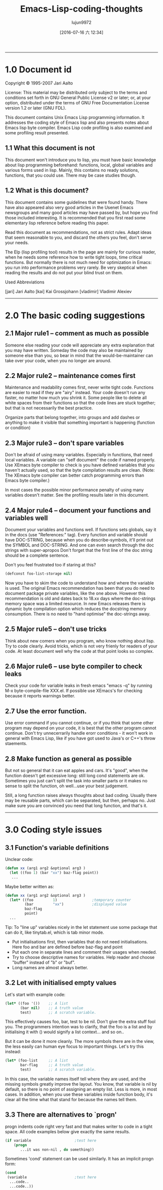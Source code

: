 #+TITLE: Emacs-Lisp-coding-thoughts
#+URL: http://www.nongnu.org/emacs-tiny-tools/elisp-coding/index-body.html
#+AUTHOR: lujun9972
#+CATEGORY: raw
#+DATE: [2016-07-16 六 12:34]
#+OPTIONS: ^:{}
--------------------------------------------------------------------------------------------------------------

* 1.0 Document id

Copyright © 1995-2007 Jari Aalto

License: This material may be distributed only subject to the terms and conditions set forth in GNU General Public License v2 or later; or, at your option, distributed under the terms of GNU Free Documentation License version 1.2 or later (GNU FDL).

This document contains Unix Emacs Lisp programming information. It addresses the coding style of Emacs lisp and also presents notes about Emacs lisp byte compiler. Emacs Lisp code profiling is also examined and some profiling result presented.

** 1.1 What this document is not

This document won't introduce you to lisp, you must have basic knowledge about lisp programming beforehand: functions, local, global variables and various forms used in lisp. Mainly, this contains no ready solutions, functions, that you could use. There may be case studies though.

** 1.2 What is this document?

This document contains some guidelines that were found handy. There have also appeared also very good articles in the Usenet Emacs newsgroups and many good articles may have passed by, but hope you find those included interesting. It is recommended that you first read some elementary lisp reference before reading this paper.

Read this document as recommendations, not as strict rules. Adapt ideas that seem reasonable to you, and discard the others you feel, don't serve your needs.

The Elp (lisp profiling tool) results in the page are mainly for curious reader, when he needs some reference how to write tight loops, time critical functions. But normally there is not much need for optimization in Emacs: you run into performance problems very rarely. Be very skeptical when reading the results and do not put your blind trust on them.

Used Abbreviations

[jari] Jari Aalto
[kai] Kai Grossjohann
[vladimir] Vladimir Alexiev
--------------------------------------------------------------------------------------------------------------

* 2.0 The basic coding suggestions

** 2.1 Major rule1 – comment as much as possible

Someone else reading your code will appreciate any extra explanation that you may have written. Someday the code may also be maintained by someone else than you, so bear in mind that the would-be-maintainer can take over your code, when you no longer are around.

** 2.2 Major rule2 – maintenance comes first

Maintenance and readability comes first, never write tight code. Functions are easier to read if they are "airy" instead. Your code doesn't run any faster, no matter how much you shrink it. Some people like to delete all white spaces from their functions so that the code lines are stuck together; but that is not necessarily the best practice.

Organize parts that belong together, into groups and add dashes or anything to make it visible that something important is happening (function or condition)

** 2.3 Major rule3 – don't spare variables

Don't be afraid of using many variables. Especially in functions, that need local variables. A variable can "self document" the code if named properly. Use XEmacs byte compiler to check is you have defined variables that you haven't actually used, so that the byte compilation results are clean. (Note: The XEmacs byte compiler can better catch programming errors than Emacs byte compiler.)

In most cases the possible minor performance penalty of using many variables doesn't matter. See the profiling results later in this document.

** 2.4 Major rule4 – document your functions and variables well

Document your variables and functions well. If functions sets globals, say it in the docs (use "References:" tag). Every function and variable should have DOC-STRING, because when you do describe-symbols, it'll print out the SYMBOL and DOC-STRING. And one can even search through the doc strings with super-apropos Don't forget that the first line of the doc string should be a complete sentence.

Don't you feel frustrated too if staring at this?

#+begin_src emacs-lisp
  (defconst foo-list-storage nil)
#+end_src

Now you have to skim the code to understand how and where the variable is used. The original Emacs recommendation has been that you do need to document package private variables, like the one above. However this recommendation is old and dates back to 18.xx days where the doc-strings memory space was a limited resource. In new Emacs releases there is dynamic byte compilation option which reduces the docstring memory consumption. There is no need to "hand optimise" the doc-strings away.

** 2.5 Major rule5 – don't use tricks

Think about new comers when you program, who know nothing about lisp. Try to code clearly. Avoid tricks, which is not very frienly for readers of your code. At least document well why the code at that point looks so complex.

** 2.6 Major rule6 – use byte compiler to check leaks

Check your code for variable leaks in fresh emacs "emacs -q" by running M-x byte-compile-file XXX.el. If possible use XEmacs's for checking because it reports warnings better.

** 2.7 Use the error function.

Use error command if you cannot continue, or if you think that some other program may depend on your code, it is best that the other program cannot continue. Don't try unnecerrarily handle erorr conditions - it won't work in general with Emacs Lisp, like if you have got used to Java's or C++'s throw staements.

** 2.8 Make function as general as possible

But not so general that it can eat apples and cars. It's "good", when the function doesn't get excessive long: still long cond statements are ok. Sometimes you just can't split the task into smaller parts or it makes no sense to split the function, oh well...use your best judgement.

Still, a long function raises always thoughts about bad coding. Usually there may be reusable parts, which can be separated, but then, perhaps no. Just make sure you are convinced you need that long function, and that's it.
--------------------------------------------------------------------------------------------------------------

* 3.0 Coding style issues

** 3.1 Function's variable definitions

Unclear code:

#+begin_src emacs-lisp
  (defun xx (arg1 arg2 &optional arg3 )
    (let ((foo 1) (bar "xx") baz-flag point))
     ...
#+end_src

Maybe better written as:

#+begin_src emacs-lisp
  (defun xx (arg1 arg2 &optional arg3 )
    (let* ((foo         1)                ;temporary counter
           (bar         "xx")             ;displayed value
           baz-flag
           point)
    ...
#+end_src

Tip: To "line up" variables nicely in the let statement use some package that can do it, like tinytab.el, which is tab minor mode.

  * Put initialisations first, then variables that do not need initialisations. Here foo and bar are defined before baz-flag and point
  * Put each one in separate lines and comment their usages when needed.
  * Try to choose descriptive names for variables. Help reader and choose "buffer" instead of "b" or "buf".
  * Long names are almost always better.

** 3.2 Let with initialised empty values

Let's start with example code:

#+begin_src emacs-lisp
  (let* ((foo '())    ;; A list
         (bar nil)    ;; A truth value
         test)        ;; A scratch variable.
#+end_src

This effectively causes foo, bar, test to be nil. Don't give the extra stuff fool you. The programmers intention was to clarify, that the foo is a list and by initialising it with () would signify a list context... and so on..

But it can be done it more cleanly. The more symbols there are in the view, the less easily can human eye focus to important things. Let's try this instead:

#+begin_src emacs-lisp
      (let* (foo-list     ;; A list
             bar-flag     ;; A truth value
             test)        ;; A scratch variable.
#+end_src
In this case, the variable names itself tell where they are used, and the missing symbols greatly improve the layout. You know, that variable is nil by default, so there is no point of assigning an empty list. Less is more, in most cases. In addition, when you use these variables inside function body, it's clear all the time what that stand for because the names tell them.

** 3.3 There are alternatives to `progn'

progn indents code right very fast and that makes writer to code in a tight space. All code examples below give exactly the same results.

#+begin_src emacs-lisp
      (if variable                    ;test here
          (progn
             ...it was non-nil , do something))

#+end_src
Sometimes 'cond' statement can be used similarly. It has an implicit progn form:

#+begin_src emacs-lisp
      (cond
       (variable                      ;test here
        ...code..
        ...code..))
#+end_src
And there is also and command, but it requires that all the statements you want to execute return non-nil.  This may not be exactly usable every time.

#+begin_src emacs-lisp
      (and variable
           ..code..
           ..code..)
#+end_src
Common lisp library, cl.el offers doing the same more cleanly. This is even more nicer. Prefer this one:

#+begin_src emacs-lisp
      (eval-when-compile (require 'cl))

      (when variable
        ...code..
        ...code..)
#+end_src
[vladimir] ...There are other even worse cases. The worst I can think of is mapcar with an inlined function:

#+begin_src emacs-lisp
      (mapcar (function (lambda (e)
                          (do stuff)))
            '(1 2 3))
#+end_src
This leaves too few columns for (do stuff). Especially if it contains another mapcar. This is much better:

#+begin_src emacs-lisp
      (mapcar
       (function
        (lambda (e)
          (do stuff)))
       '(1 2 3))
#+end_src
--------------------------------------------------------------------------------------------------------------

* 4.0 Using global variables

** 4.1 Thoughts on globals

Because you will be using globals a lot in Emacs lisp packages, couple of words may be in place You probably are shocked by the fact that lisp programs use globals (actually prefixed or namespace globals) all the time, when you have learned that using globals is totally wrong and should be avoided at any costs.

The class variables behave quite alike to global variables especially if the class derivation chain is long.  Hm, to be strict, the scope of the variable just gets larger.

#+begin_example
  BASE        -->C1 -->C2 -->C3
  public var1               sees BASE's var1
#+end_example
                  derived classes

var1 is not real global, because it ceases to exist if the class is deleted. But, When you see code like this, where variable is "seen" outside of function, the instincts say that we should treat var1 like global. It's temptating to think that local is something that is inside function or function block, and variables outside of a function, while they may be actually packaged within class, are all "globals". Admittedly this is not very accurate distinction, but a practical point of view. In Emacs lisp, the variable scope is whole package and the variables are true globals because any other packages can see them too.

In Emacs Lisp you can also abstract the use of globals with the degree you want:

  + You can use globals directly
  + Indirectly in functions: using the aliasing method described in a short moment.
  + Using control functions; that hide the globals from functions (quite strong abstraction)

** 4.2 Globals and emacs lisp packages

They are traditionally used in Emacs packages for

  + User options: nil/non-nil/some value.

  #+begin_src emacs-lisp
      (defvar my-global-var t
        "Some docs come here how to use it")
  #+end_src
  + Customisable user functions or hooks. Here user has a choice to select his preference function to do the job. Advancer lisp programmers traditionally don't even use the default functions but program their own and then set these variables to point to their implementations.

  #+begin_src emacs-lisp
    (defvar my-collect-function 'my-default-collect-function-1
      "*There are two default choices:
       'my-default-collect-function-1
       'my-default-collect-function-2")
  #+end_src

  + Private, place for package storage. Here the package maintainer updates and reads the my-:hash-table during the lifetime of the program.

  #+begin_src emacs-lisp
    (defvar my-hash-table nil
      "Private. List of hash elements")
  #+end_src

** 4.3 Aliasing to globals – summary

To clarify: the term aliasing used in next sections doesn't mean real aliasing. The variable is not actually referred through an alias. When you work with a alias variable, you can pretend that you actually work with the global variable. The alias term is used merely for purposes where you read the global when you use it in function. You do not write to a variable aliased like this. We're actually using a copy of variable.

The next sections will describe these benefits better, but the advantages of copying the global variables are listed here for quick reference:

  + When globals are only in let, you can see at one glance what globals are used in the function. If your function has 10-20 lines, you can't find the used globals that easily
  + You can add extra comment for each global while it is being aliased in let.
  + Function maintenance is simpler: you can lift the global from let to the argument list of a function without touching the function body. You do this if you decide that the argument should be passed to function and not read from global.

** 4.4 Aliasing to globals – counter arguments

[vladimir] ...If alias is used, the reader has to remember that `foo-mode-switch` and `switch` are the same thing. Furthermore, when you read the body of the function, foo-mode-switch is clearly a global var (perhaps a user option), while you have to look back at the 'let' in order to see that 'switch' is one. Introducing a second name to the same entity doesn't necessarily make anything more clear. There are only a few valid reasons to

#+begin_src emacs-lisp
      (let ((local foo-global)))
          (setq local (car local))
      ;; end
#+end_src

full name seems too long. Of course, dabbrev or PC-lisp-complete-symbol will help you to write the long names, but what will help the reader to read them? of different name.

#+begin_src emacs-lisp
      (let ((case-fold-search nil))
         (re-search-forward foo bar)   ; respect case
      ;; end
#+end_src

** 4.5 Referring to global variable

If any global variables is used in a function, don't use them directly, instead put them into function body let* where any anyone can see at a glance what variables are used. It also make maintaining process much simpler, since the changes have to be done into let* only. Prefer putting globals first in let.

The other benefit for the maintainer is that if he ever decides to move that global to function call parameter , the task is easy: you just lift the value from let-form to the parameter list, and you never have to touch the function body, because it uses the local variables.

#+begin_src emacs-lisp
      (defun my-func ()                ; #1
        (let* ((list  my-mode-alist)   ;copy
               ..other variables..)
          ..BODY..))
#+end_src

You may later find out that it's actually better to call the function with list argument, so that function becomes more general. Following is the lifted global version of the previous function. Notice that the function body doesn't change in any way.

#+begin_src emacs-lisp
      (defun my-mode-func (list)          ; #2 , global is now an argument
        (let* (
               ..other variables..)
          ..BODY..))
#+end_src

[Vladimir] also suggested that you really don't need this kind of abstraction, because converting function from #1a into #2a with function that use globals directly is as easy.

#+begin_src emacs-lisp
      (defun my-mode-func ()                      ; #1a
          ..BODY..
          (if (memq match my-mode-alist)
              ...)))

      ;;  Now uses paramer, not global variable my-mode-alist
      (defun my-mode-func (my-mode-alist)         ; #2a
          ..BODY..
          (if (memq match my-mode-alist)
              ...)))
#+end_src

Hm. What do you think? I'd say that this is equal to mine what comes to lisp. But by using the same name in function argument list as for global variable, may makes things confusing, because my-mode-alist is originally meant to be global variable and used in other functions directly. The key point here was that we intended to make function more general, implying that we are probably moving it away from this my-mode package and including it into some general lisp library. If we move this function in #2a format, we wouldn't want to keep symbol names(variables), which refer to specific package my-mode.

Detecting reusable functions from any package is easier if the globals are presented in the first let statement.

** 4.6 Maintenance and deferring to global

Someone may now think in his mind:

Doesn't that make program more slower, I can avoid those private variables and let* altogether if I use globals directly.

Hm, yes and no; program won't slow down remarkably by the extra let* statement. More important is the ease of maintenance and ability to add comments beside the let statement, since all variables may not be self explanatory. If function is very small, use could those global variables directly to gain some more speed.

But if there is anything more than 10 line long function, for clarity's sake, use the alias method to hide the global from the actual body of function.

The only case where you may try to bother to optimise let* out is, when function gets called many times. Do you know that the function is dangerous to my program's performance? Probably not, that's why you sometimes use some lisp profiler (elp.el) to bog down speed problems.

** 4.7 Deferring to global, caution

The only exception when alias cannot be made in let is presented here. We may have to introduce a control function to read global. Suppose we have following situation.

#+begin_src emacs-lisp
      (defun my-foo ()
        (let* ((table my-:passwd-entries-table) ;; copy global
               point)
      ..code..
      ..code..
      (my-change-passwd-table)                    ;; OOPPS!
         (while table                             ;; error!
           ..do, read content..
           ..code..)))
#+end_src

Obviously it is not possible to read the global beforehand, if it will be changed by another function call during the execution of current function.

For small amount of globals, 5-10, there is no point to make separate control function for reading global, like in this following example.

#+begin_src emacs-lisp
      (defun my-foo ()
        (let* (table                      ;; no global copy
               point)
      ..code..
      ..code..
      (my-change-passwd-table)            ;; Watch out!
         (setq table (my-read-passwd))    ;; a macro to read global.

         (while table                     ;; okay now..
           ..do, read content..
           ..code..)))
#+end_src

The my-read-passwd, is implemented as

#+begin_src emacs-lisp
      (defmacro my-read-passwd ()
        "Returns contents of my-:passwd-entries-table"
          (` my-passwd-entries-table))
#+end_src

Using this single macro is overkill, but it may turn into more complex function later, if you decide to use many globals. See next:

#+begin_src emacs-lisp
      (defsubst my-read-variable (variable)
        "Returns contents of global variables"
        (cond
         ((eq variable 'passwd)
          my:passwd-entries-table)
         ((eq variable 'user)
          my-user)
         (t
          (error "No such variable '%s'" variable))))

      (my-read-variable 'passwd)
#+end_src

The function is called with symbol describing the variable. This implementation totally hides the global variables from lisp calls and from other outside functions. You must decide how strong abstraction of data you want: For small programs, you probably don't need this kind of strong abstraction, but if the program gets bigger and you start having 20-50 globals, you may consider using similar global control functions.
--------------------------------------------------------------------------------------------------------------

* 5.0 The 'let' forms in function

** 5.1 Using only one let form inside function

Nowadays many books and many programmers teach that you should define variables inside block where you need them. This is perfectly good suggestion and you should follow it in natively compiled languages. The advise for Emacs Lisp is: "use when appropriate".

Note: There is slight difference in memory usage if you define a) all variables at the beginning of function b) along the execution of your program, where they are created and destroyed. While the A may take couple of bytes overall more memory, the important point is the content of the variables. If you put 100 cons cells immediately into the variable, that's hogging memory, not the variable definition itself.

In practice don't worry about this minor memory increase, because creating and destroying a variable increases overhead for functions too (multiple let statements), so how do you choose: a small memory increase at the beginning of file where you define all my variables or do you take chance on adding a slight overhead by defining variables while the function executes? In big, complex function this could be very important issue, but in short functions the choice is insignificant.

Most of the time you can use only one let* because it helps keeping function layout clearer, while admittedly that there are very good reasons when you could consider using multiple let* statements. you can arrange the inner body of function to self standing blocks by using many let statements and introduce new let statements where logically appropriate and many lisp programmers recommend that you do so.

In C++ using block local variables is pretty nice looking.

#+begin_src c++
  ..FUNCTION START
  if (var == 1)
    {
      int temp = 0                    // local to block if
        if ( condition )
          {
            int tmp = 0                 // this is again local
            ..do something..
          }
    }
#+end_src

But If we do the same in Emacs lisp, the count of added parentheses may be disturbing:

#+begin_src emacs-lisp
      ..FUNCTION START
      (if (= var 1)
          (let ((temp 0))
             (setq tmp (1+ tmp))
             (if condition
                 (let ((tmp 0))
                    (setq tmp (1+ tmp))
                    ..do something..))))
#+end_src

If we were to write real lisp (not Emacs Lisp), the inner let variables could have been be optimized to registers and you should definitely use the multiple let statements. In Emacs lisp, this kind of optimizatrion does not happen because the code is not compiled to native machine code. That's why do not worry so much if all the variables are defined at the top-level let and not inside later let statements. You won't see any noticeable performance drop if you define couple of more variables at the beginning of function. That's why you see most of the time this format.

#+begin_src emacs-lisp
      ..FUNCTION START
      (let ((tmp1 0)      ;; Define all used variables
            (tmp2 0))
      (if (= var 1)
          (setq tmp1 (1+ tmp1))
          (if condition
              (setq tmp2 (1+ tmp2))
              ..do something..))))
#+end_src

The idea for using only one let is that functions look like simple. In one let you can see what variables are used in a function and decide is some private variable is a candidate for global.

#+begin_src emacs-lisp
      FUNCTION
        VARIABLES
        BODY
#+end_src

While they could look like this:

#+begin_src emacs-lisp
      FUNCTION
        VARIABLES
        BODY
          VARIABLE
          BODY
        VARIABLES
        BODY
          VARIABLE
          BODY
#+end_src

** 5.2 Let form and initialising variables

But while the variables can be defined without performance penalty, postpone initialisation if it takes lot of time. They are initialised only just before they are actually used.

#+begin_src emacs-lisp
      (defun my-func (var)
        (let* ((re1  (get-re-1))     ; scans whole file.txt, 100Meg
               (re2  (get-re-2))     ;
               tmp)
          (cond
           ((eq 'this var)
            ;; okay we're in business
            (re-search-forward re1 nil t)
            ...
#+end_src

Instead write code like this, which initialises variable only when condition goes into the branch.

#+begin_src emacs-lisp
      (defun my-func (var)
        (let* (re1                ; NOTE - No initialisation
               re2                ; NOTE - No initialisation
               tmp)
          (cond
           ((eq 'this var)
            ;; okay we're in business
            (setq re1 (get-re-1))
            (setq re2 (get-re-2)))
            ...
#+end_src

--------------------------------------------------------------------------------------------------------------

* 6.0 Function call arguments and return values

** 6.1 Using separate return value 'ret'

Before going further, remember that all lisp forms return the last value which the form executed prior its ending. This is fundament of lisp language and whole lisp programming is based on it. The key here is that you can make the function's return value more visible: the point where the return value is set is obvious. If we use extra variable, say ret, over the implicit return value, the function is a) easier to debug: you can print the ret variable anywhere b) easier to follow: setting the return value is obvious 3) and one exit point is better than "hidden".

Of course if the function is very small or extremely simple, you don't have use 'ret': return value is already obvious. Use your common sense to determine when the extra return variable ret could clarify the function and when you decide to leave it out and use lisp form's side effects of returning value of last executed statement.

#+begin_src emacs-lisp
      (defun my-func ()
         (let* (..
                ..)
           ... many lines of code
           (if test
              (cond
                ((= 1 var)
                 ;; IMPLICIT RETURN ))     <---  I wouldn't do this
                (..other-test
                 ;; IMPLICIT RETURN ))     <---  I wouldn't do this
             ... many lines of code
             ...)) ;; let-defun end
#+end_src

Alternative choice

#+begin_src emacs-lisp
      (defun my-func ()
         (let* (ret
                ..)
            ... many lines of code
            (if test
              (cond
                ((= 1 var)
                 (setq ret (point)))
                ((= 2 var)
                 (setq ret ..)))
              ... many lines of code
              ...)
         ret))  ;; You can put your debugger breakpoint here
#+end_src

And here are some extremely simple functions, compared to above function that would have had many lines of code. In here, the return values are clear.

#+begin_src emacs-lisp
      (defun a (b)
        (if b
            3))    ; 'else' case returns nil.

      (defun a (b)
        (cond
         ((...)
          1)                            ;return value
         ((...)
          2)
         (t
          3)))
#+end_src

Another advantage of using ret is, that it jumps into existence with default value nil. In function body, you just set it to another value if some condition is satisfied, otherwise called receives value nil by default.

** 6.2 Calling functions: passing non-nil

[Andrew Fitzgibbon [[mailto:andrewfg@oculus.aifh.ed.ac.uk][andrewfg@oculus.aifh.ed.ac.uk]]] It's common to use a descriptive symbol instead of t when passing arguments to functions. E.g.

#+begin_src emacs-lisp
      (directory-files "~" 'absolute "^[^.#%]")
#+end_src

It's a pain then that there's only one nil when you want to default an argument, meaning that you can't easily document it. It's just occurred to me however that you can write:

#+begin_src emacs-lisp
      (directory-files "~" (not 'absolute) "^[^.#%]")
#+end_src

--------------------------------------------------------------------------------------------------------------

* 7.0 Interactive functions and message display control

How should message displaying be controlled in good manner? If you print any messages, you can add variable verb to the optional parameter list. This variable should be the last element there; unless you have the &rest list of course. Now, why such an recommendation? Suppose your function is quite time consuming; eg. if it does some file handling and it may be a good idea to print some messages to the user about the progress stages.

** 7.1 Take one, lack of verbosity control

#+begin_src emacs-lisp
      (defun my-do-files ()
        (let* (...)
           (while
            (message "reading files..."))
             ... do it for 10 secs)
            (message "reading files...done"))))
#+end_src

This was the traditional way to code it, because the message is always printed, no matter how the function is called: interactively or by some top level function.

** 7.2 Take two, some verbosity control

#+begin_src emacs-lisp
      (defun my-do-files ()
        (let* (...)
           (while
             (if (interactive-p)
                 (message "reading files..."))
             ... do it for 10 secs)
           (if (interactive-p)
               (message "reading files...done"))))
#+end_src

Thi may be better implementation. Messages are printed only if the user has called fucntion interactively. Do you see anything to make better here? If not, let's examine one more example.

** 7.3 Take three, full control of verbositiness

#+begin_src emacs-lisp
      (defun my-do-files (&optional verb)
        (let* (...)
           (setq verb (or verb (interactive-p)))
           (while
             (if verb
                 (message "reading files..."))
             ... do it for 10 secs)
           (if verb
               (message "reading files...done"))))
#+end_src

There are couple of interesting points in this solution. First, it provides verbosity to the user. Second it provides verbosity to the caller too. The idea is, that by default the function is verbose when user calls it, but it also gives the verbose messages whenever someone else calls it..

The function can now be called like this and it keeps the used nicely aware of progress:

#+begin_example
  M-x my-do-files         --> verbose
#+end_example

But the functions is recalled with the command with C-x ESC ESC followed by re-run with RET, the verbose messages are nnot printed.

This actualy makes user function easier to call, because you don't have to call them via M-x (or key binding) to get the verbose messages (like returning status, state of mode on/off). Developers can now turn on particular verbosity of some function if they think would be good to display messages to the user while function is executing.

** 7.4 Using call-interactively isn't always the solution.

Aha, now I hear someone claiming that the example 3 drains into this simple lisp call if verbosity is required by lisp call

#+begin_src emacs-lisp
      (call-interactively 'my-do-files)
#+end_src

Yes, it turns on the (interactive-p) test in function, but by using this it also activates interactive part of the function. If function had the interactive part like this, it would be executed:

#+begin_src emacs-lisp
      (defun my-do-files (&optional verb)
        (interactive "sWhat's up doc? ")
        ..code..
        (if (interactive-p)
            (message "this"))
#+end_src

Then the "What's up doc?" prompt would have been popped onto screen. The variable 'verb' is needed if the decision of printing message is given to the calling function.
--------------------------------------------------------------------------------------------------------------

* 8.0 Overriding functions

** 8.1 What is that?

Overriding means that the function exists already, but it doesn't do exactly what you want --> you want to write your own implementation which replaces the function. Sometimes there is Here are instructions how you override functions properly. If you just want to have some minor modification, then you should look at the advice.el (std emacs distribution), but to complete replace a function, you can fllow steps above.

First, make separate file, where you gather overridden functions. You use this file in next sections.

#+begin_example
  ~/elisp/my/emacs-rc-override.el

#+end_example

The body of the file looks something like this

#+begin_src emacs-lisp
      ;;; emacs-rc-override.el --- My implementations
      ;; Override settings of functions for xxxx

      ;; ................................................ forms ...

      <code here>

      ;; ................................................ funcs ...

      <code here>

      (provide 'emacs-rc-override)

      ;;; End of file emacs-rc-override.el
#+end_src

** 8.2 Using the eval-after-load hook trick

Let]s start by defining our own mail-signature function which is defined in sendmail.el. First the Emacs startup file must be modified by adding this code to it:

#+begin_src emacs-lisp
      (eval-after-load "sendmail" '(load "~/elisp/my/emacs-rc-override"))
#+end_src

  + This says that "every time file sendmail is loaded, Emacs should execute lisp command (load ...)".
  + If the sendmail is already loaded into emacs, the form executes immediately.
  + If sendmail is already dumped into emacs, you don't need the statement at all, but you can load emacs-rc-override.el right away.

Next, a function is added to replace the original. Add this code to emacs-rc-override.el after the "funcs" section:

#+begin_src emacs-lisp
      (defun mail-signature (atpoint)
        "My. Sign letter with contents"
         ^^^
        ...code)
#+end_src

or

#+begin_src emacs-lisp
      (defun mail-signature (atpoint)
        "Overridden. Sign letter with contents"
        ^^^^^^^^^^^^
       ...code)
#+end_src

Make sure you add some word like "My" or "Overridden" in front of the documentation string, so that when you look up the function description with M-x describe-function <func> or C-h f <func>, you don't mistakenly believe that is is standard emacs function If you overridden 1-2 functions, you may remember which ones you have rewritten, but when you start modifying emacs for your taste (I have 20-30 overridden functions), you can't remember which ones are "true" emacs functions.

Besides, if you post the solution to emacs newsgroups, people will appreciate the comment so that they get the describe-function information too. Inexperienced user's typically just copy the function from the post and if the word my is not there they may never know later that the function whether it was emacs's default or not that they're using...

Now you have the file ready and only thing left is to put one statement into your .emacs init file:

#+begin_src emacs-lisp
      (load "~/elisp/my/emacs-rc-override")
#+end_src

This loads the file and hooks everything for you. If you later want to override some other function, you just open the ~/.emacs.o again and (say we override some Gnus functions) add this to the forms section and write the function to the funcs section in emacs-rc-override.el

#+begin_src emacs-lisp
  (eval-after-load "gnus" '(load "~/elisp/my/emacs-rc-override"))
  ^^^^^
#+end_src

** 8.3 Using advice.el to replace functions

Note: When you use advice, make sure that the original behaviour of function is preserved. You don't want to break any existing packages that may use the advised function.

This is much better way than previously presented eval-after-load method. This time you need advice.el from standard emacs distribution. Why is this better? Because advice doesn't wipe out functions permanently, you can turn them on and off when needed.

The advice has flag around that lets you do things around then function: before and after calling it. But if you don't call ad-do-it inside advice, then you have effectively replaced the function. This is what you need

#+begin_src emacs-lisp
  (defadvice mail-signature (around my act)
    "Replaces function."
    ...code
    (setq ad-return-value something))
#+end_src

The important point here is that you say around and do not include advice macro ad-do-it in the body of function (which would call the original function). The advice is put into category my to refer to your definitions and finally it's put into immediate use: act means activate now.
--------------------------------------------------------------------------------------------------------------

* 9.0 Using macros

** 9.1 Macros introduction

Dewey M. Sasser [[mailto:dewey@newvision.com][dewey@newvision.com]]

Macros are (probably) the most difficult thing in LISP to understand, especially coming from a background in C or assembly. The big key in lisp is that a macro is just a function invoked by the evaluator to find out what it should really evaluate. This has two big implications:

  + Arguments to a macro are not evaluated.
  + Macros can call functions

It is not necessary (and because of feature #1, somewhat brain twisting) to call a macro from another macro.

When you write a macro, don't think of it as writing a macro, but as a function that will be called to translate the arguments (as you've specified) from the way they are to some other form. Your return value is the form to be executed instead.

For example:

#+begin_src emacs-lisp
      (defmacro my-setq (var value)
        (list 'setq var value))

      (macroexpand '(my-setq x y))
      ==>(setq x y)

      (defmacro msf (symbol)
        `(symbol-function (quote ,symbol)))
#+end_src

But is a bit less obvious.

If you really want to hurt your brain, think about situation where you might want to do ',',form (which is valid code and I've seen it used, but never had to use it myself). You do this kind of thing when you write macros which produce other macros.

** 9.2 A note on lisp and "forward declarations"

Dewey M. Sasser [[mailto:dewey@newvision.com][dewey@newvision.com]]

Lisp does not have "forward declarations", as in some other languages. In using Lisp, you should make sure that the definition has been seen before it is used.

If you define function A using function B, but before function B has been defined, it will work, but the byte compiler may not be able to check your call to function B. Also, if B is really a macro rather than a function, it's definition must have been seen before it is used. Remember that macros are expanded by the byte-compiler and do not actually get compiled into your code. Only the results are compiled in.

Anyone who programs in Lisp a lot (and you definitely do) should have a copy of CommonLisp:_the_Language_, 2nd Edition, by Guy L. Steel. Emacs Lisp is not strictly compatible with the language it defines, but Steel's book (commonly referred to as CLtL2) is a very good reference and description of how and while. It's not a tutorial, but an annotated standard.

Whenever possible, have your macros expand to normal lisp code, the way you'd write it if you weren't using macros. Since you wouldn't write a normal function like:

#+begin_src emacs-lisp
  (setf (symbol-function 'my-func)
        (function (lambda (x) (do-something x))))
#+end_src

don't make your macro expand to that unless there's some very good reason. If you go look at my modefn.el, where modefn::define-mode-specific-function does the real work behind a "defmodemethod" call, you'll see that what it's doing is just building the proper defun!

This has the advantage of avoiding all of the nasty byte compiler tricks necessary to have something compiled as a function (like quoting with function, for example) or other things. Also, there's really no simple work-around for defvar. You pretty much have to use a defvar form. (OK, you could work around it, but it's a lot more work.)

I think that if you forget about the code you've written so far (I know, that's difficult to do), and rewrite it using what you now know, you'll save yourself a lot of work and get better results.

** 9.3 Macros and autoloading

One important thing that you must remember when using macros is, that you must tell in autoload statement explicitly, that that defined symbol is a macro. Suppose following.

#+begin_example
  library X: has 100 functions and macros
  library Y: has 100 functions only
#+end_example

Now user builds his package using code from library Y and X. Sophisticated user doesn't want to slurp whole library, immediately, but he wants to instruct emacs to load functions on demand by adding autoload statements into the code.

Here is simple way to load packages

#+begin_src emacs-lisp
  (require 'X)
  (require 'Y)
#+end_src

Slightly different way is presented below. The function y-function-this is loaded from package Y only when is is needed somewhere in the code.

#+begin_src emacs-lisp
  (require 'X)
  (autoload 'y-function-this "Y")
#+end_src

And the bogus way would be

#+begin_src emacs-lisp
  (autoload 'x-macro-this    "X")   ;; Wrong
  (autoload 'y-function-this "Y")
#+end_src

The last example fails, not during the byte compilation phase – it passes with flying colours, but in the middle of run time function it breaks. That's because the user forgot to mention that the the x-macro-this is a macro. What actually happened, was that in byte compiled file there is function call

#+begin_src emacs-lisp
  (x-macro-this)
#+end_src

But the macro should have been open coded and expanded! The right way to use the autoloads is:

#+begin_src emacs-lisp
  (autoload 'x-macro-this    "X" 'macro)   ;; okay now
  (autoload 'y-function-this "Y")
#+end_src

Tip: See tinylisp.el and command '$ A' in tinylisp-mode which creates right autoload statements from any lisp package file.

** 9.4 Coding defmacros and name space problem

This topic is throughly explained in the '(XEmacs lispref) Surprising Local Variables' and It is adviced that you read that section for better reference. If you have been using macros, you probably know about the dynamic scoping problem that may be occurring.

#+begin_src emacs-lisp
  (defmacro my-macro (&rest body)
    (let* ((counter 0))
      (while (< counter 9)
        (inc counter)
        ;; BODY sees _counter_
        (,@ body))))
#+end_src

In the code above, macro's counter is visible to body and if there is also user defined "counter", then there is a serious name conflict.

One possible way to avoid this clashing is to use mangled variable names in local macros. Because the lisp is case sensitive, you can mix upper and lowercase letters to make unique variable name; the chance that body would have similar name is astronomically small. A non-clashing name could have been made from mixing the first and last characters:

#+begin_example
      CounteR
#+end_example

Another way to use unique names I learned from a post by [[mailto:wbrodie@panix.com][wbrodie@panix.com]] (Bill Brodie), gnu.emacs.help, 23 Aug 1996. He quoted my post where I wondered where I could use make-symbol command.

> In fact I don't know any use of the command
> make-symbol...

Probably its most common use is in writing macros, to make sure that a temporary variable introduced into the macro's expansion doesn't conflict with any user variables. For example:

#+begin_src emacs-lisp
      (defmacro m (x)
        (let ((x-var (make-symbol "x")))
          (` (let (((, x-var) (, x)))
               ...))))
#+end_src

** 9.5 Macro or defun
#+begin_example
  | looking thru the advice.el code I notice this definition:
  |
  | (defmacro ad-xemacs-p ()
  |   ;;  Expands into Non-nil constant if we run XEmacs.
  |   ;;  Unselected conditional code will be optimized
  |   ;;  away during compilation.
  |   (string-match "XEmacs" emacs-version))
  |
  | and was wondering what the difference is between using `defmacro'
  | instead of `defun' when no args are used.
#+end_example

[Vladimir]

The above is equivalent to nil on non-xemacs and 6 (or whatever) on emacs. The bytecompiler will compile (if nil (foo)) to nothing. If you used a function instead (or a variable), the bytecompiler would generate code to call it (fetch its value) and accordingly it will include both the emacs and xemacs variants of the code. This is slower and produces more code, however there's one significant shortcoming of the macro variant: code compiled with emacs won't work on xemacs and vice versa This makes it impossible to share .elc's one a site that has both emacsen installed.

** 9.6 Expanding macros

It sometimes usefull to expand the macro to really see what happend in there. Evaluate these and be amazed

#+begin_src emacs-lisp
  (macroexpand      '(dolist (i '(1 2)) i))
  (cl-prettyexpand  '(dolist (i '(1 2)) i))

  ;;  XEmacs 19.15 only
  (prettyexpand-sexp '(block nil))
#+end_src

** 9.7 Macro demonstration – tutorial

Dewey M. Sasser [[mailto:dewey@newvision.com][dewey@newvision.com]]

As an example, here's my start at the "minor-mode" wizard (you know, ever since Microsoft started using that term, I've hated it.) This code defines a macro "make-minor-mode", which can be invoked like this:

#+begin_src emacs-lisp
  (make-minor-mode dewey
                   "\C-cd" 'insert-dewey
                   "\C-cs" 'insert-sasser)
#+end_src

The above call expands to this:

#+begin_src emacs-lisp
  (progn
    (defvar dewey-minor-mode nil
      "Variable which controls if dewey-minor-mode is active.")

    (defun dewey-minor-mode (&optional arg)
      "Function which toggles the dewey-minor-mode"
      (setq dewey-minor-mode
            (if (null arg)
                (not dewey-minor-mode)
              (> (prefix-nume ric-value arg) 0))))

    (setq minor-mode-alist
          (cons (cons (quote dewey-minor-mode) name)
                minor-mode-alist))

    (defvar dewey-minor-mode-keymap nil
      "The keymap for dewey-minor-mode")

    (if keymap-symbol nil
      (setq dewey-minor-mode-keymap (make-sparse-keymap))
      (define-key dewey-minor-mode-keymap "^Cd" 'insert-dewey)
      (define-key dewey-minor-mode-keymap "^Cs" 'insert-sasser')))
#+end_src

** 9.8 Macro demonstration – code

Dewey M. Sasser [[mailto:dewey@newvision.com][dewey@newvision.com]]

Here is the complete macros that are used. Study them carefully.

#+begin_src emacs-lisp
  (defun minor-mode-variable-symbol (mode)
    "Return the symbol of the minor mode controlling variable.
  Arguement MODE is a symbol"
    (intern (concat (symbol-name mode) "-minor-mode")))

  (defun minor-mode-make-keymap-symbol (mode)
    "Return the symbol of the minor mode controlling variable.
  Arguement MODE is a symbol"
    (intern (concat (symbol-name mode) "-minor-mode-keymap")))

  (defun minor-mode-function-name (mode)
    "Return the symbol naming the minor mode function.
  PREFIX can be used to determine which function"
    (intern (concat
             (symbol-name mode)
             "-minor-mode")))

  (defun make-minor-mode-keymap (mode bindings)
    "Define the appropriate keymap"
    (let ((name (symbol-name mode))
          (keymap-symbol (minor-mode-make-keymap-symbol mode)))
      (list
       `(defvar ,keymap-symbol nil
          (concat "The keymap for " name "-minor-mode"))
       `(if keymap-symbol nil
          @(let (results key binding)
             (if (oddp (length bindings))
                 (error "Odd number of keys and bindings"))
             (push `(setq ,keymap-symbol (make-sparse-keymap))
                   results)
             (while bindings
               (setq key (pop bindings))
               (setq binding (pop bindings))
               (push
                `(define-key ,keymap-symbol ,key ,binding)
                results))
             (nreverse results))))))

  (defun make-minor-mode-add-to-alist (mode)
    "Add appropriate thing to minor-mode-alist"
    (let ((name (symbol-name mode))
          (variable-symbol (minor-mode-variable-symbol mode)))
      `(setq minor-mode-alist
             (cons
              (cons ',variable-symbol name)
              minor-mode-alist))))

  (defun make-minor-mode-variable (mode)
    (let* ((variable-symbol (minor-mode-variable-symbol mode)))
      `(defvar ,variable-symbol nil
         (concat "Variable which controls if " (symbol-name mode)
                 "-minor-mode is active."))))

  (defun make-minor-toggle-mode-function (mode)
    "Return the defun form to define the minor mode"
    (let* ((mode-name (symbol-name mode))
           (variable-symbol (minor-mode-variable-symbol mode))
           (function-name (minor-mode-function-name mode)))
      `(defun ,function-name (&optional arg)
         (concat "Function which toggles the "
                 mode-name "-minor-mode")
         (setq ,variable-symbol
               (if (null arg) (not ,variable-symbol)
                 (> (prefix-numeric-value arg) 0))))))

  (defmacro make-minor-mode (mode &rest bindings)
    "Define the minor mode functions, etc"
    `(progn
       (make-minor-mode-variable mode)
       (make-minor-toggle-mode-function mode)
       (make-minor-mode-add-to-alist mode)
       @(make-minor-mode-keymap mode bindings)))
#+end_src

** 9.9 Nesting macros

Below is a very simple demonstaration how you use toplevel to call other macros that need symbols as arguments. The toplevel expects that the variables are know by name before hand.

#+begin_src emacs-lisp
  ;;  some predefined variables

  (defvar my-variable1)
  (defvar my-variable2)

  (defmacro my-internal (sym)
    ;;  Example macro that needs symbol as input argument
    ;;
    (` (symbol-value (, sym))))

  (defmacro my-toplevel (variable-prefix)
    ;;  toplevel uses my-internal macro; Create symbols for calls
    ;;
    (let ((sym1 (intern
                 (concat (` (, variable-prefix)) "-variable1")))
          (sym2 (intern
                 (concat (` (, variable-prefix)) "-variable2"))))
      (`
       (,@
        (let* (ret)
          ;;  Really, nothing magic here. Since the return value
          ;;  of macro must be a list, we build up list with
          ;;  push command. To return the list in proper order
          ;;  we finally use nreverse.
          ;;
          (push 'progn ret)
          (push (` (my-internal (, sym1))) ret)
          (push (` (my-internal (, sym2))) ret)

          (nreverse ret))))))

  ;;  To check what happens when the macro is expanded

  (macroexpand ' (my-toplevel "my"))

  ;;  And this is the result:
  ;; --> (progn
  ;;       (my-internal my-variable1)
  ;;       (my-internal my-variable2))
#+end_src

** 9.10 Code: nesting macros, complex example

[vladimir] Here's a macro to define toggle commands.

#+begin_src emacs-lisp
  (defmacro v/deftoggle
      (sym &optional get set comment before after message)
    "Define a function v/toggle-SYM to toggle SYM on and off.
  GET and SET are either nil in which case SYM and (setq SYM)
  are used, functions (eg default-value and set-default)
  called with SYM and SYM VAL,
  or (macro lambda (SYM) ...) and
  (macro lambda (SYM VAL) ...) respectively.
  COMMENT is additional comment for v/toggle-SYM,
  BEFORE and AFTER are lists of additional
  forms around the toggle code,
  MESSAGE is a (macro lambda (SYM VAL) ...) replacing the normal
  \"SYM is VAL.\""
    (cond ((null get) (setq get sym))
          ((symbolp get) (setq get `(,get (quote ,sym))))
          ((setq get (macroexpand (list get sym)))))
    (let ((val `(if arg (> (prefix-numeric-value arg) 0)
                  (not ,get))))
      (cond ((null set) (setq set `(setq ,sym ,val)))
            ((symbolp set) (setq set `(,set (quote ,sym) ,val)))
            ((setq set (macroexpand (list set sym val)))))
      `(defun ,(intern (concat "v/toggle-" (symbol-name sym)))
           (&optional arg)
         (concat "Toggle " (symbol-name sym)
                 ". Return the new value. With positive ARG set it,
          with nonpositive ARG reset it."
                 (if comment (concat "\n" comment)))
         (interactive "P")
         @before
         set
         @after
         (if message (macroexpand (list message sym get))
           `(message "%s is %s" (quote ,sym) ,get))
         get)))
#+end_src

A simple command to toggle a var is defined like this:

#+begin_src emacs-lisp
  (v/deftoggle bibtex-maintain-sorted-entries)
#+end_src

This executes some code after toggling the var:

#+begin_src emacs-lisp
  (v/deftoggle debug-on-error nil nil
               "Require 'fdb (filter out trivial errors)." nil
               ((if debug-on-error (require 'fdb))))
#+end_src

This uses default-value and set-default as the get and set functions because url-be-asynchronous is buffer-local, and we need to manipulate its global value.

#+begin_src emacs-lisp
  (v/deftoggle url-be-asynchronous default-value set-default)
#+end_src

This goes wild: it uses special get/set functions and a special message

#+begin_src emacs-lisp
  (v/deftoggle indented-text-mode
               (macro lambda (sym)
                      '(eq major-mode 'indented-text-mode))
               (macro lambda (sym val)
                      `(if ,val
                           (progn
                             (make-variable-buffer-local
                              'before-indented-text-mode)
                             (put 'before-indented-text-mode
                                  'permanent-local t)
                             ;; so that kill-all-local-variables won't touch it
                             ;;
                             (setq before-indented-text-mode major-mode)
                             (indented-text-mode))
                         (if (boundp 'before-indented-text-mode)
                             (funcall before-indented-text-mode)
                           (normal-mode)
                           (if (eq major-mode 'indented-text-mode)
                               (text-mode)))))
               "Toggle the major mode between indented-text-mode
     and the normal-mode."
               nil nil
               (macro lambda (sym val) `(message "%s" major-mode)))
#+end_src

** 9.11 Using macros to create functions

#+begin_src emacs-lisp
  ;; example presented by [kai]

  (defun make-multiplier (n) `(lambda (x) (* ,n x)))
  (fset 'double (make-multiplier 2))
#+end_src

[Bill Dubuque [[mailto:wgd@martigny.ai.mit.edu][wgd@martigny.ai.mit.edu]]] The above technique does not work to create a closure. The point of a closure is that it 'closes' over (captures) some lexically apparent bindings. The exact same binding may be shared by many different closures created in the same lexical context. If one of the closures alters the value of a closed variable, all the other closures will see the change.

E.g. one can use closures to implement data abstractions where the closed bindings essentially are state that is hidden by the abstraction. Here is a toy example that implements a counter with READ and INCREMENT methods:

#+begin_src emacs-lisp
  (defun make-counter (value)
    (values
     #'(lambda ()                ; READ method
         value)
     #'(lambda (increment)       ; INCREMENT method
         (setq value (+ value increment)))))

  (multiple-value-bind (counter-read counter-incf)
                       (make-counter 1)   ; value <- 1
                       (funcall counter-incf 2)              ; value <- value + 2
                       (funcall counter-read))               ; read value

  => 3
#+end_src

Note how the same lexical binding of 'value' was captured in both the READ and INCREMENT closures returned by make-counter.

Dewey M. Sasser [[mailto:dewey@newvision.com][dewey@newvision.com]] comments:

Actually, I found when experimenting that the fset line is byte compiled. I suppose what that means is that byte-compiler is smart enough to treat the argument to "fset" as a function.

#+begin_src emacs-lisp
  (defmacro make-multiplier (n)
    (` (lambda (x) (* (, n) x))))

  (macroexpand ' (make-multiplier 2))
  ;; --> (function (lambda (x) (* 2 x)))

  (fset 'double (make-multiplier 2))
#+end_src

However, if you do a

#+begin_src emacs-lisp
  (setq some-var (make-multiplier 2))
  (fset 'double some-var)
#+end_src

I don't think it will be compiled; maybe you have to write

#+begin_src emacs-lisp
  (setq some-var (make-multiplier 2))
  (fset 'double (byte-compile-sexp some-var))
#+end_src

Here is another possibility

#+begin_src emacs-lisp
  (defun make-multiplier (func-sym n)
    (let ((name (intern (symbol-name func-sym))))
      (` (defun (, name) (x) (* (, n) x)))))

   ;;;###autoload
  (` (,@ (make-multiplier 'double 2)))
  ;; --> (defun double (x) (* 2 x))
#+end_src

[*Dewey* comments more]

However, while the real function is installed there, the autoload won't notice it. Autoload is a magic text thing. When the ;;;###autoload token is read, the autoload library uses (read) to read the next form. Read does not expand macros (well, only reader macros like #', and evidently ` is a reader macro that expands to the old-style (` (,a)) syntax). It the above example you get nothing (autoload should really be rewritten to be extensible).

If you know the form will expand into "blah-func", which is a function, you can use:

#+begin_src emacs-lisp
  ;;;###autoload (autoload 'blah-func "this-file" "docs")
#+end_src

or whatever the actual call to autoload that you want.

** 9.12 How to read the macros

When you see some exiting new styled macro, you can convert it back to old format with trick presented by [dewey]

#+begin_src emacs-lisp
  (setq  foo (read (current-buffer)))
  (print foo (current-buffer)) C-u C-x C-e
#+end_src

--------------------------------------------------------------------------------------------------------------

* 10.0 Using lambda notation – some thoughts

** 10.1 Clarification

lambda is same as function, it is just "anonymous" function. So everything you can do with real function, you can do with lambda.

Lisp programmers use lambda functions very often, but many times it would be better to see real functions instead. The lambdas have their places in lisp, eg. for mapcar and inside macros they are often used. But overall, lambdas are not that good.

[Vladimir] also comments: There are several important things about using anon functions:

  + They can be constructed at run-time, returned from functions, stored in structures, etc. Not having to have a name for a function can sometimes be a boon, because you don't have to divine one for it!
  + They can use the environment of the form they're embedded in. Eg they can use the local 'let' variables of the containing function without having to pass them as args, use dynamically scoped variables, or make them globals.

** 10.2 Motivation to not to use lambdas all the time

  + Real function is cleaner, easy to hand to someone, more easily removed from hooks, more... than a lambda form.
  + You can test functions, because you can call them. You can't easily test lambdas, because they have no name to call at.
  + You can put functions in separate file; it can be collection of useful functions found from the net. For speed reasons you can byte compile this separate file. Many lambdas in your .emacs just make it look messy, separate function file is more convenient way.

Let's see an example. Suppose we want to add some more regexps to error identification regexp list when the compile.el gets loaded.

Bad choice:

#+begin_src emacs-lisp
  (eval-after-load
      "compile"
    '(progn
       ;; SGI's cc warning message
       (setq compilation-error-regexp-alist
             (cons
              ;; IAR C Compiler: "can.c":390  G
              '("\n\"\\(.*\\)\":\\([0-9]+\\) +.*$" 1 2)
              compilation-error-regexp-alist))))
#+end_src

While looking perfectly valid, it has some problems. How do you post this answer to someone else? Maybe he already has used some other way and he doesn't like this approach. How do you change this setup afterwards, especially when your're experimenting with right regexps. Gosh! How do I remove the entry from the variable eval-after-load ?

In here things are simple. Easily modifiable. And easily handed to anyone else.

Possibly better choice:

#+begin_src emacs-lisp
  (defvar my-compile-eval-after-form
    '(progn (my-compile-setup))
    "*Form executed when file is loaded.")

  ;;  Install it

  (eval-after-load "compile" my-compile-eval-after-form)

  ;;  Define my function to handle this

  (defun my-compile-setup ()
    "Installs new regexps to compilation-error-regexp-alist"

    ;;  first save the original, defvar executes only once

    (defvar my-compilation-error-regexp-alist
      compilation-error-regexp-alist
      "Copy.")

    ;;  Reset to default, we modify this later

    (setq compilation-error-regexp-alist
          my-compilation-error-regexp-alist)

    ;;  now we can experiment as much as we like by changing
    ;;  contents of these statements

    (setq compilation-error-regexp-alist ; SGI's cc warning message
          (cons
           ;; IAR C Compiler: "can.c":390  G
           '("\n\"\\(.*\\)\":\\([0-9]+\\) +.*$" 1 2)
           compilation-error-regexp-alist)))
#+end_src

Now, there is much more code involved here, but it is more portable. Remember the rule: space is cheap, ease of use comes first. Now you can also delete the entry easily from the eval-after-form.

#+begin_src emacs-lisp
  (defun my-delete-eval-after-form (file form)
    "Deletes FORM for FILE form `eval-after-load-alist'"
    (delete form (assoc file after-load-alist)))

  ;; Remove my installation

  (my-delete-eval-after-form "compile" my-compile-eval-after-form)
#+end_src

** 10.3 Putting lambdas into hooks

The same lambda talk applies to global-set-key and add-hook cases It's much cleaner to have function than the lambda. If you post the solution, people will appreciate function more than lambda solution. Let's try it this way first:

#+begin_src emacs-lisp
  (add-hook 'write-file-hooks
            '(lambda ()
               "My checkings"
               (save-excursion
                 (goto-char (point-min))
                 (if (re-search-forward ....)
                     .. do something fancy
                     .. else))))
#+end_src

Two obvious notes raise immediately: a) the indentation is disturbing, and limits more complex programming b) how do you use remove-hook for this ? Not very nice job... Turn this into a function and you're back to clear waters.

#+begin_src emacs-lisp
  (add-hook 'write-file-hooks 'my-write-file-hooks)

  (defun my-write-file-hooks ()
    .. whatever)
#+end_src

Advantages: no more lambda, no more indentation problems, you can use remove-hook easily, and you can print the hook contents nicely with the following. If there were lambdas, the output wouldn't be so nice.

(Be in scratch buffer, make sure lisp-mode is on, write the variable and Hit the C-u .. keys behind a variable)

#+begin_example
  write-file-hooks C-u C-x C-e
#+end_example

[Vladimir] For short functions to put in hooks/define-keys, I prefer to put the function like below. Then I can remove-hook it if I need, or re-eval the above to redefine the function, and whatnot.

#+begin_src emacs-lisp
  ;; Defun returns the symbol just defined: the function name
  ;;
  (add-hook 'write-file-hooks
            (defun my-write-file-hooks ()
              .. whatever))
  ;; End
#+end_src

--------------------------------------------------------------------------------------------------------------

* 11.0 Keeping your code organised

** 11.1 Use function separation dash lines

If you have loaded lisp packages from the net, you probably see many functions that are there "as is". Instead of just coding them there, you can ease the visibility of the functions by adding separator line before every function.

Traditional:

#+begin_src emacs-lisp
  (defun my-func1 ()
    (let* (...)
      (save-excursion
        ..)))

  (defun my-func2 ()
    (let* (...)
      (save-excursion
        ..)))
#+end_src

More visible choice:

#+begin_src emacs-lisp
  ;;; ---------------------------------------------------------
  ;;;
  (defun my-func1 ()
    (let* (...)
      (save-excursion
        ..)))

  ;;; ---------------------------------------------------------
  ;;;
  (defun my-func2 ()
    (let* (...)
      (save-excursion
        ..)))
#+end_src

The comments use ";;;", although ";;" would suffice when the comment is outside of function body. According to lisp commenting rules the ";;" would have parked to the left hand too. The reason is that, when every comment outside of function has ";;;", I can grep my files for "outside" comments. The ";;" style I leave to function bodies.

Few packages which might interest you, they all keep your code better organised.

+ folding.el Included in latest XEmacs uses folders {{{ }}}

+ tinybookmark.el (b)ook(m)ark package "straight lines with names" provides also X-popup for bookmarks

+ imenu.el finding specific funtion, more detailed control.  Included in Emacs and XEmacs

** 11.2 Add autoload statements

When you're making a package, don't forget to include those important autoload directives to key functions. If your package is expected to be put through the emacs build process when update-file-autoloads will add your autoloads to loaddefs.el, and subsequent dumping of that file with emacs will make them a permanent part of the emacs executable. (Usually loaddefs.el is dumped, so simply updating it and bytecompiling it won't cause it to be loaded at startup time.) Some sysadm may decide to keep your packages permanently in his emacs installation and he can rip the autoloads from your file with M-x generate-file-autoloads (function is defined in autoload.el).

#+begin_src emacs-lisp
  ;;;###autoload
  (defun my-func ()
#+end_src

--------------------------------------------------------------------------------------------------------------

* 12.0 About lisp symbol naming

Common idiom in lisp programs has been that the names contain only [-a-zA-Z] characters and so case chosen isn't generally mixed: My-Var is bad variable name. Also the traditional package definition convention has been:

#+begin_src emacs-lisp
  (defun  csh-mode-yyy ...
    (defvar csh-mode-xxx ...
#+end_src

Here the first 'words' always specifies the package that is using the name space bucket, here csh-mode.  Remember that symbol names are put to global name space, so each function and each variable must be unique.

** 12.1 Don't use your initials

In comp.lang.emacs, comp.emacs.xemacs and gnu.emacs.help where people are likely to post their own solution to other peoples, it seems that only few are aware of how they should name their symbols properly. The problem is that if you post code that has function name:
#+begin_example
  fill-matched
#+end_example

How do you know afterwards (when you just grab the code and save it somewhere in your .emacs or personal "snippet" lib) when you start writing code using that function, that it wasn't a Emacs distributed function or variable?

The problem arises too, if you name the functions so, that they start with your initials:
#+begin_example
  joe-fill-matched
#+end_example

Now, what's wrong with that? Well, if you're going to post such code that have lot's of functions and variables starting with prefix joe- , people get upset when they save the functions and notice that there is someone other's initials involved. They just wanted to have some general function to solve current task.

Now, when they ask help again, someone else posts his own functions and they end up gathering functions:
#+begin_example
  joe-funcs ..
  mike-funcs ..
  bill-funcs ..
#+end_example

Putting those into .emacs doesn't look pretty.

** 12.2 Use prefix my for private symbols

It becomes obvious that it would be nice if everybody would use common naming convention, so that the code can be handed to anybody without changes. The best way to achieve this is that people use prefix:

#+begin_example
  my-
#+end_example

To denote everything that they own: own variables own functions, maps.. Now it's very simple to post that code to someone else, and believe me everybody is happy when they receive good and clean code without someone else's initial involved. They feel that it's "my" code too, to solve "my" problems.

To extend this naming more, people should also use convention:

#+begin_example
      my-csh-mode-do-this...
#+end_example

If it has anything to do with the csh-mode.el, so in general add the word my- + possible LIB-ID if you write some special functions for elisp packages. This way you can easily find all functions related to "csh-" package with describe-symbol function (available in tinyliby.el ), including your own.

** 12.3 Naming variables differently?

There is still a matter of style with the variable naming. While it is possible to program like the "lisp" way, that may not be the best bet. In Emacs Lisp, variable and function names do not need to differ in any way, so it's perfectly legal to have same name for a variable and for a function and for a keymap and .. you name it.

#+begin_src emacs-lisp
  (defun  csh-mode ()
    ...)

  (defvar csh-mode nil
    "Mode on/off variable")
#+end_src

This is both a good and a bad idea. The good part of it is, that when you're working with MODES or KEYMAPS, it's very desirable to have same name, so that you know what's going on in the code.

But in the other hand, if you're not using modes, the naming convention is .. hmpf, confusing. In practical terms it's lot more easier to look at the code if the symbol itself denotes the CLASS where it belongs. If everything looks the same, as lisp does due to its nature, it would be welcomed if there were something that separate variables from function elements.

** 12.4 Separate naming of variables

In Tiny Tools you have seen another convention. Some has said that it "looks ugly", "I don't like it", and admittedly it can give that impression to the reader of the code.

But managing lisp code gets complicated and hard to maintain if you don't develop some aids. A different symbol naming according to their CLASSES does help to read my code better and help maintainer to see where the variables are and where the functions are. Here is one possibility:

#+begin_src emacs-lisp
  (defun my-function () ..
         (defvar my-:variable 100)
#+end_src

There is another benefit from this: it is now possible to grep all symbols referring to variables, and there is no false hits, It is also posisble to run a program to do the name replacement and it succeeds 100%.  Variables fromcan be searched from the buffer by give my-: prefix to search engine. All in all, navigating in lisp code is much more easier.

Have you ever tried to complete the lisp symbols? It's lot nicer when you car write my-: prefix and hit lisp-complete-symbol command to give you listing of all variables. No false hits concerning functions.

Why ":" ? Well, that is familiar to a C++ and Perl programmer and The ':' character seems neutral and visible enough to be used in the code.

There are also alternative choices, like using "--", double dash to denote variables:

#+begin_src emacs-lisp
  (defconst my--var1 "some" "*tmp var")
  (defconst my--var2 "some" "*tmp var")
  (defconst my--var3 "some" "*tmp var")
#+end_src

Note: The colon character is by default in the same syntax class as the dash, so your lisp commands like backward-sexp work as usual. You can verify this with commands

#+begin_src emacs-lisp
  (char-to-string (char-syntax ?:)) and
  (char-to-string (char-syntax ?-)) in lisp-mode.
#+end_src

--------------------------------------------------------------------------------------------------------------

* 13.0 Lisp code notes

** 13.1 Call-interactively

#+begin_example
      > If I define a kbd macro, and then name it `say-hi', and I
      > make the kbd
      > macro map to the letters "HI", then that macro is a command.
      >
      > (defalias 'say-hi (read-kbd-macro "HI"))
      >
      > should end up being interactive. In fact, the expression:
      > (commandp 'say-hi)
      >
      > evals to TRUE.
#+end_example

Hrvoje Niksic [[mailto:hniksic@srce.hr][hniksic@srce.hr]], comp.emacs.xemacs, 13 Apr 1997

It is, but for a different reason. commandp returns t for interactive compiled functions, interactive lambda expressions, autoloads with fourth argument non-nil and *string and vectors*.

#+begin_src emacs-lisp
  (commandp [some vector])
#+end_src

yields t not because [some vector] is a valid command, but because it can be callable through execute-kbd-macro or such. Documentation for commandp never guarantees that you'll be able to call-interactively the objects it blesses with t.

#+begin_example
      > The error is when I do this:
      > (call-interactively 'say-hi)
      > I get :
      > wrong type of argument: commandp, say-hi
#+end_example

That is only a lousy-stated error message. You can call macros with execute-kbd-macro.

#+begin_src emacs-lisp
  (defun maybe-macro-call-interactively (def &rest junk)
    "If DEF is a keyboard macro, execute it, else execute
     it as a command."
    (if (and (symbolp def)
             (or (vectorp (symbol-function def))
                 (stringp (symbol-function def))))
        ;; looks like a macro
        (execute-kbd-macro def)
      ;; else just proceed to call-interactively
      (call-interactively def)))
  ;; End
#+end_src

** 13.2 Condition-case vs. unwind-protect ?

Steven L Baur [[mailto:steve@miranova.com][steve@miranova.com]]

unwind-protect executes the clean up forms whenever the stack is unwound by either a throw (non-local exit), or by a signal (error condition). Condition-case handles only the error condition and can be bypassed by a non-local exit.

Here's some sample code that illustrates the differences: (tested on Emacs 19.34 and XEmacs 19.15)

#+begin_src emacs-lisp
  (defun test-func (foo)
    "Test Function."
    (cond (foo (throw 'some-random-condition "Return Result"))
          (t (signal 'error "some-data"))))
  ;; end

  (defun wrapper-1 (foo)
    "Wrapper for test function."
    (catch 'some-random-condition
      (condition-case err
          (test-func foo)
        (error (message "Caught Error Condition")))))
  ;; End

  (defun wrapper-2 (foo)
    "Wrapper for test function."
    (catch 'some-random-condition
      (unwind-protect
          (test-func foo)
        (message "Caught Error Condition"))))
  ;; End
#+end_src

If you call (wrapper-1 t), the "Caught Error..." message is never executed, but if you call (wrapper-2 t) it will be.

In the error signaling case, (wrapper-1 nil) will cause the error to be caught and never signalled up.  Unwind-protect (wrapper-2 nil), the error condition does get propagated up. Since this appears to be what you want anyway, use unwind-protect.

I hope that makes it a little clearer.

** 13.3 Dolist

The dolist command loops through a list and it is defined int the cl package; you can stop the loop with return command. Below you see example and the expansion with cl-prettyexpand.

#+begin_src emacs-lisp
  (dolist (elt '(1 2))
    (if (eq elt 1)
        (return)))        ;Stop the list loop now

  (block nil
         (let ((--dolist-temp--1090818 '(1 2))
               elt)
           (while --dolist-temp--1090818
             (setq elt (car --dolist-temp--1090818))
             (if (eq elt 1) (cl-block-throw '--cl-block-nil-- nil))
             (setq --dolist-temp--1090818 (cdr --dolist-temp--1090818)))
           nil))
#+end_src

macroexpand to find out the real expansion

#+begin_src emacs-lisp
  (cl-block-wrapper
   (catch (quote --cl-block-nil--)
     (let ((--dolist-temp--1090818 (quote (1 2))) elt)
       (while --dolist-temp--1090818
         (setq elt (car --dolist-temp--1090818))
         (if (eq elt 1)
             (cl-block-throw (quote --cl-block-nil--) nil))
         (setq --dolist-temp--1090818 (cdr --dolist-temp--1090818)))
       nil)))
#+end_src

Dave Gillespie [[mailto:daveg@thymus.synaptics.com][daveg@thymus.synaptics.com]] comments:

Common Lisp loops use the Common Lisp block mechanism, not the catch mechanism. The Emacs CL package implements block in terms of catch, but there is a catch, so to speak.

The CL package treats block specially in order to optimize it. Catch blocks are expensive at run-time, so I wanted to make sure the compiler could eliminate them when the body code didn't actually call return. (This is especially important since many Common Lisp constructs include implicit blocks whether you use those blocks or not.)

There were technical reasons, which I don't remember exactly, why the optimization was best done in the compiler itself instead of in the block macro. Therefore, the CL package has some hacks to modify or delay the expansion of block under certain circumstances. But this will always be invisible unless you deliberately peek at the macro expansions. If you actually try using return or return-from in your code, you will find that it works properly.

** 13.4 Narrow-to-region – don't use it always

The narrow-to-region lisp form is great if you create functions that should do their job in restricted area.  Say:

#+begin_src emacs-lisp
  (defun my-find-a-region-1 (beg end)
    "Find something from region BEG and END"
    (interactive "r")
    (let* ((i  0))
      (save-restriction
        (narrow-to-region beg end)
        (PMIN)
        (while (re-search-forward "a" nil t)
          (inc i)))
      (message "%d"  i)))
  ;; End
#+end_src

There is also another way to write this function by not using the narrow at all. I would prefer this another alternative and avoid the narrow, because you can take advantage of the END parameter of re-search-forward.

#+begin_src emacs-lisp
  (defun my-find-a-region-2 (beg end)
    "Find something from region BEG and END"
    (interactive "r")
    (let* ((i  0))
      (save-excursion
        (goto-char beg)
        (while (re-search-forward "a" end t)
          (inc i)))
      (message "%d"  i)))
  ;; End
#+end_src

** 13.5 Obarray: length and efficiency

[Jamie Zawinski [[mailto:jwz@netscape.com][jwz@netscape.com]]] ...A vector of length 0 can't be used as an obarray. And for performance reasons, an obarray should have a length which is prime, and which is roughly the size of the number of elements you're going to put into it; The larger the ratio of elements/length, the more time lookups will take.
--------------------------------------------------------------------------------------------------------------

* 14.0 Optimizing and byte compiler tips

** 14.1 Use eq instead of =

[24 Jan 1996, [[mailto:terra@diku.dk][terra@diku.dk]] (Morten Welinder)] If you're not an Emacs wizzard you should skip these patches for now. You may benefit later. I have discovered that lots of Emacs Lisp code uses equal and = where they could have used eq or even null.

+ `equal' is slow and uses a function call.
+ `='     is fair but does unnecessary check if we can decide in advance that the arguments are integers.
+ `eq'    is almost as fast as...
+ `null'  ...which is best.

Examples. Often you see something like these expressions:

#+begin_src emacs-lisp
  (= (point) (point-min))
  (equal 'foo bar)
  (assoc 'foo bar)
  (equal (current-buffer) buf)
  (eq arg nil)
#+end_src

which from a functional (and style) point of view are perfectly ok. But they're not as efficient as they could be. The ones below are better because they use the available type information about the arguments.

#+begin_src emacs-lisp
  (eq (point) (point-min))
  (eq 'foo bar)
  (assq 'foo bar)
  (eq (current-buffer) buf)
  (null arg)
#+end_src

** 14.2 About setq and set

Simon Marshall [[mailto:Simon.Marshall@esrin.esa.it][Simon.Marshall@esrin.esa.it]] Jan 1997 in gnu.emacs.help mentined that ...One difference not mentioned is that they are byte-compiled differently. I think

#+begin_src emacs-lisp
  (setq fubar foo)
#+end_src

results in faster byte-code than

#+begin_src emacs-lisp
  (set 'fubar bar).
#+end_src

** 14.3 About let in Emacs

[Hrvoje Niksic [[mailto:hniksic@srce.hr][hniksic@srce.hr]] 1998-03-13 XE-L]

#+begin_src emacs-lisp
  (setq global 2)
  (setq real-global 3)
  (let (global)
    (setq global 4)
    (setq real-global 5))
  global
  ==> 3
#+end_src

...`let' sets up an unwind-protect that remembers the old value (2), and places the new value to the symbol value slot (nil in this case). When you assign 4 to global, it's written to its value slot, overriding nil.  When let is left, the internal unwind-protect restores the old value (2).

This is one of the reasons why let is extremely slow in Emacs Lisp.

** 14.4 Make lambda to run code faster

This all is actually explained well in the Emacs lisp pages, but let's refresh memory a bit. Let's start with the traditional example:

#+begin_src emacs-lisp
  (mapcar '(lambda (x) ... )   list)
#+end_src

The lisp manual page in says that "(elisp, Node: Anonymous Functions) ...Lisp compiler cannot assume this list is a function, even though it looks like one". So, we have to help byte compiler by adding function directive.

#+begin_src emacs-lisp
  (mapcar (function (lambda (x) ... )   list)
#+end_src

Which, when compiled probably speeds the code by factor 2 or more. One compatibility not to this: in Emacs 19.29 and up you can actually write like this, which is exactly the same as the using the function syntax.

#+begin_src emacs-lisp
  (mapcar (lambda (x) ... )   list)
#+end_src

** 14.5 Deleting and inserting in buffer is slow

[Jerry Quinn [[mailto:jquinn@nortel.ca][jquinn@nortel.ca]]] ...I used to dump data to buffer and then moving to a column, making various changes with insert and delete-char and moving on to the next change. It would take about 22 seconds on my system

I now collect the message data into lists with regexps erase the buffer and dump the new results in with format. This is MUCH faster. (3sec compared to previous 22sec)

** 14.6 Byte compiler options

18 Sep 1996, Andreas Schwab [[mailto:schwab@issan.informatik.uni-dortmund.de][schwab@issan.informatik.uni-dortmund.de]] answered to question below

#+begin_example
> (defalias 'pair (symbol-function 'cons))
> (defalias 'pairp (symbol-function 'consp))
>
> The trouble is that the byte-compiler doesn't optimize a
> call to e.g. pair as it would do with a call to cons
> because it doesn't recognize pair as an alias for cons.
>
> Is there a way to tell the byte-compiler to treat
> pair the same way as cons?

      (byte-defop-compiler '(pair byte-cons) 2)
      (byte-defop-compiler '(pairp byte-consp) 1)
#+end_example

** 14.7 Byte compiler warnings – how to get rid of them

19 Feb 1996, [[mailto:andersl@csd.uu.se][andersl@csd.uu.se]] (Anders Lindgren)

#+begin_example
> If you have code that depends on a library that is not
> always included in a program (be it Emacs Lisp or other
> Lisp), the correct way to insure that it's compiled
> properly is to do the require. It's not overkill; after
> all, a user presumably will only compile it once. And >
> it may save you from interactions that you cannot predict
> now, e.g., when at some future time when you change your
> package or font-lock changes in a future revision of
> Emacs.
#+end_example

Genrally this is a good idea. Unfortualtely, when it comes to font-lock it's not. It contains a check that it is runed under a window system, and barfs at load-time if it's not. This makes it impossibel to require the package when compiling in batch mode or on a system without a window system.

I have been using a (very ugly) method where I replace statements by equivalent statements which doesn't raise the anger of the compiler:

#+begin_example
      foo              == (symbol-value 'foo)
      (setq foo ...)   == (set 'foo ...)
                         == (funcall (symbol-funtion 'set) 'foo ...)
              (The former fools the Emacs compile but not
               the XEmacs'. The latter fools both.)
      (foo ...)        == (funcall (symbol-function 'foo) ...)
#+end_example

This type of coding is specially useful when writing programs which should be able to run (and compile) under both under Emacs and XEmacs. – Anders

** 14.8 Inlining and byte compiler

The byte compiler is quite powerfull, but there is only handfull of people who really understand how its features can be exploited in full. Here is couple of suggestions how you could force some function to be inlined and thus save the function call, which in emacs is quite expensive (see the profiling results later and examine eg. mapcar)

Notice that

#+begin_example
      defsubst --> Byte Compiler inlines the function automatically.
#+end_example

But in case of func beeing a regular 'defun' you want to use special form inline to force inlining the code.

#+begin_src emacs-lisp
  (defun func (arg)
    (if arg t nil))

  (defun my (x)
    (inline (func xx)))
#+end_src

See what we got:

#+begin_src emacs-lisp
  ;; You do not need this: (byte-compile 'my)
  ;; because disassemble does it for you
  ;;
  (disassemble  'my)
#+end_src

#+begin_example
      byte code for my:
      args: (x)
      0       varref    xx
      1       dup
      2       varbind   arg
      3       goto-if-nil 1
      6       constant  t
      7       goto      2
      10:1    constant  nil
      11:2    unbind    1
      12      return
#+end_example

As you saw; the func was open coded inside function my. Here is reminder from the byte compiler page:

You can also open-code one particular call to a function without open-coding all calls. Use the 'inline' form to do this, like so:

#+begin_src emacs-lisp
  (inline (foo 1 2 3))    ;; `foo' will be open-coded
  (inline                 ;;  `foo' and `baz' will be
    (foo 1 2 3 (bar 5))    ;; open-coded, but `bar' will not.
    (baz 0))
#+end_src

You can make a given function be inline even if it has already been defined with defun by using the proclaim-inline form like so:

#+begin_src emacs-lisp
  (proclaim-inline my-function)
#+end_src

This is, in fact, exactly what defsubst does. To make a function no longer be inline, you must use proclaim-notinline. Beware that if you define a function with defsubst and later redefine it with defun, it will still be open-coded until you use proclaim-notinline.

** 14.9 Inlining an interactive function, danger ahead

[Moral: do not make interactive functions defsubst] [Sample test file available: test-defsubst.el]

When I was converting some very small functions from defun to defsubst, I run in to this observation. I was wondering what inlining would do to functions that had interactive spec. Below the terms IACT refers to functon that has interactive spec; Here is th epseudo code for two functions.

#+begin_example
      defsubst fun1
        IACT
        iact-fun1-body

      defun fun2
        IACT
        call fun1
        body
      ;; end
#+end_example

Now, there is conflict, because when I byte compile fun2, we see

#+begin_example
      defun fun2
        iact-fun1-body
        body
      ;; end
#+end_example

Where the iact-fun1-body is copied "as is". And that was what I was afraid of. Because iact-fun1-body had (interactive-p) test, it gets inserted into wrong place and the whole construction isn't what I intended. Here are the results in case you're interested.

#+begin_src emacs-lisp
  (defsubst test (&optional arg)
    (interactive "P")
    (if (interactive-p) (message "Gotchya")))

  (defun test2 (arg)
    (interactive "P")
    (test))

  (test2 1)
  --> nothing, this is okay
  (call-interactively 'test2)
  --> "Gotchya"        << SUPRISE! That wasn't meant to happen!
#+end_src

byte code for test2 reveals how the inlining happened.

#+begin_example
        args: (arg)
       interactive: "P"
      0       constant  nil
      1       varbind   arg
      2       interactive-p
      3       goto-if-nil-else-pop 1
      6       constant  message
      7       constant  "Gotchya"
      8       call      1
      9:1     unbind    1
      10      return
#+end_example

--------------------------------------------------------------------------------------------------------------

* 15.0 Profiling

** 15.1 Test envinronment

Here is collection of tests and results I made out of curiosity which way is better to code.

  + All the functions were in NON-COMPILED form, because the compilation optimizes different structures to the same byte code. Due to quota limit reasons as well as for bug tracing, I usually only use non-compiled elisp pacakges.
  + elp.el v2.39
  + Emacs 19.28
  + HP-UX A.09.01 A 9000/715

** 15.2 Elp foreword

Note, that if you time the same functions you will get different absolute timings. Nevertheless, you should get same results about the fact that which one feels fastest. The values have been taken from the Elapsed row: IT DOES NOT REPRESENT EXACT TIME SPENT in the function, because time spent depends on of operating system and current load of the Unix machine.

Strong Note: [From elp.el, Barry Warsaw] Note that there are plenty of factors that could make the times reported unreliable, including the accuracy and granularity of your system clock, and the overhead spent in lisp calculating and recording the intervals. I figure the latter is pretty constant, so while the times may not be entirely accurate, I think they'll give you a good feel for the relative amount of work spent in the various lisp routines you are profiling. Note further that times are calculated using wall-clock time, so other system load will affect accuracy too.

Keep in mind that some of the tests may be very stupid or misleading to experienced lisp programmer or to person who knows Emacs internals very well. My sincere intention has been pure curiosity. Please feel free to send any comments or corrections for the used tests cases if they are not representative enough. It is unfortunate if some test case presented here is totally bogus and someone reads it with good intention.

** 15.3 Using elp for timing – repeat test several times

The elp.el is great, but don't trust the first results. Sometimes the timings are totally different if you clear the list and run the tests again. Repeat your test cases at least 3 times before you derive conclusions about the performance.

In here, the harness count is mentioned; that means that the test has been repeated N times and that the most representative time values has been selected(usually average). Using elp, say 10 times to repeat the test and record the timing, should give you solid estimate what timings are right.

You can use the elp very easily via minor mode if you ftp lisp helper module: tinylisp.el. All the tests have been executed with that package in the following manner:

  + Draw region over test set, including all functions and the HARNESS case and narrow to it with C-x n n
  + read all functions with $ - tili-eval-current-buffer
  + Instrument all functions with $ e I tili-elp-instrument-buffer
  + Run harness test with $ e h tili-elp-harness

After the tili-elp-harness function (where you can give the prefix how many times to repeat the test set; defualt is 3) has finished the elp results are shown in separate buffer from where the average of the results can determined.

** 15.4 Byte compilation note

If you byte compile files, the generated code is much faster thnt what the non-byte compiled one. During byte compiling, some structures are also optimized so that while they may look different in the code, the byte code is exactly the same. This means that if you should pay attention to tests that show considerable timing differencies that probably are not optimized away.

Here are som examples where you see the effect of byte compiling Pay attention to cases 1a and 1d which show you fine example how byte compilation optimizes structs.

[_1a_] Using let in function.

Here is one long way to read byte code. If you want to byte compile expressions withing functions, you probably want to be aware of this method too.

#+begin_src emacs-lisp
  (setq bcode     ;; Simple let with 2 variables
        (byte-compile-sexp
         (defun foo () (let ((a 1) (b 2)) (some-call))) ))
  (disassemble bcode)
#+end_src

Here shorter way to read byte code; which produces exactly the same byte code as previous one. The disassemble compiles the sexp automatically.

#+begin_src emacs-lisp
  (disassemble '(lambda () (let ((a 1) (b 2)) (some-call) )))
#+end_src

#+begin_example
      byte code for foo:
        args: nil
      0   constant  1
      1   constant  2
      2   varbind   b
      3   varbind   a
      4   constant  some-call
      5   call      0
      6   unbind    2
      7   return
#+end_example

[_1b_] Same as previous one, but using the call let*. Notice, that the only difference to previous one is the order how the variables are pushed into stack. In 1a case all the values were pushed there first and then popped in varbind. Internal stack depth is thus bigger in 1a and according to experts, that makes big let statements slightly slower than if one used let* for the same purpose.

#+begin_src emacs-lisp
  (disassemble '(lambda () (let* ((a 1) (b 2)) (some-call) )))
#+end_src

#+begin_example
      byte code:
        args: nil
      0   constant  1
      1   varbind   a
      2   constant  2
      3   varbind   b
      4   constant  some-call
      5   call      0
      6   unbind    2
      7   return
#+end_example

[_1c_] Example, where let* binds previous variables. This has same byte code as 1b.

#+begin_src emacs-lisp
  (disassemble '(lambda () (let* ((a 1) (b a)) (some-call) )))
#+end_src

#+begin_example
      byte code for foo:
        args: nil
      0   constant  1
      1   varbind   a
      2   constant  1
      3   varbind   b
      4   constant  some-call
      5   call      0
      6   unbind    2
      7   return
#+end_example

[_1d_] In the following we use multiple let stetments and the byte compiling reports that the byte code is equal to 1a. A fine example how byte compiler optimizes statements.

#+begin_src emacs-lisp
  (disassemble
   '(lambda ()
      (let ((a 1))
        (let ((b 2))
          (some-call) ))))
#+end_src

#+begin_example
      byte code:
        args: nil
      0   constant  1
      1   varbind   a
      2   constant  2
      3   varbind   b
      4   constant  some-call
      5   call      0
      6   unbind    2
      7   return
#+end_example

[_4_] Things change if there is some call between the let stetments

#+begin_src emacs-lisp
  (disassemble
   '(lambda ()
      (let ((a 1))
        (call1)
        (let ((b 2))
          (call2) ))))
#+end_src

#+begin_example
      byte code:
        args: nil
      0   constant  1
      1   varbind   a
      2   constant  call1
      3   call      0
      4   discard
      5   constant  2
      6   varbind   b
      7   constant  call2
      8   call      0
      9   unbind    2
      10  return
#+end_example

** 15.5 Byte compiler can optimise smartly

Let me start by and example. I was not sure what the impact of callf would be if I used it my code, so I pulled out byte compiler and dissassempled some of test defun.

The call (callf or var 0) expand to statement (let* nil (setq var (or var 0))), so I wrote three function and compared their dissassemble results: They were identical. Generated empty let statement was optimised away.  This is a good sign that you can safely use cl macros.

[_1_] The cl way

#+begin_src emacs-lisp
  (defun my1 () (callf or var 0))
#+end_src

[_2_] The regular code writing way

#+begin_src emacs-lisp
  (defun my2 () (setq var (or var 0)))
#+end_src

[_3_] The `callf' like it would macroexpand to

#+begin_src emacs-lisp
  (defun my3 () (let* nil (setq var (or var 0))))
#+end_src

#+begin_example
  byte code for my[1-3 are identical:
    args: nil
  0       varref    var
  1       goto-if-not-nil-else-pop 1
  4       constant  0
  5:1     dup
  6       varset    var
  7       return
#+end_example

--------------------------------------------------------------------------------------------------------------

* 16.0 Profiling results

** 16.1 Refence functions

The format of the test function was presented by [Vladimir] and from the timing you can see how much the this wrapper affects the timings measured. Because the timing is measured from the Elapsed(accumulted time) row, here are the reference times for different loop-for values: 5 and 10 that are normally used in test.

#+begin_example
       0.32 (10)
       |      |
       |      how many times function is called (loop-for count)
       Elapsed time
#+end_example

#+begin_src emacs-lisp
  ;;  Reference function, without any extra calls
  ;;
  (defun t01 ()                   ;; 0.16(5) 0.32(10)
    (let ((i    0))
      (while (< i 1000)
        ;;
        ;;  TEST CODE IS PUT HERE
        ;;
        (setq i (1+ i)))))

  ;; function with one parameter
  ;;
  (defun t02 (list)               ;; 0.16(5) 0.32(10)
    (let ((i    0))
      (while (< i 1000)
        ;;
        ;;  TEST CODE IS PUT HERE
        ;;
        (setq i (1+ i)))))

  (when HARNESS                                   ;; 10 times
    (setq list (make-list 200 nil))
    (loop-for 0 5
              (t01) (t02 list) ))
#+end_src

** 16.2 How to get first element?

As you can see; there is no difference between the element retrieval functions.

#+begin_src emacs-lisp
  (defun t1 (list)                            ;; 0.4, car
    (let ((i    0))
      (while (< i 1000)
        ;;
        (car list)
        ;;
        (setq i (1+ i)))))

  (defun t2 (list)                            ;; 0.4, nth
    (let ((i    0))
      (while (< i 1000)
        ;;
        (nth 0 list)
        ;;
        (setq i (1+ i)))))

  (defun t3 (list)                            ;; 0.4,elt
    (let ((i    0))
      (while (< i 1000)
        ;;
        (elt list 0)
        ;;
        (setq i (1+ i)))))

  (when HARNESS                               ;;10 times
    (setq list (make-list 200 nil))
    (loop-for 0 10
              (t1 list) (t2 list) (t3 list)))
#+end_src

** 16.3 How to access last element?

The results were quite impressive. Naturally using the reverse command is slower, because it has to access each elemnt, where addressing last element directly is the fastest possible way.

#+begin_src emacs-lisp
  ;;  Reading the last element by counting the position.
  ;;
  (defun t1 (list)
    (let ((i    0))
      (while (< i 1000)
        ;;
        (nth (1- (length list)) list)       ;; 1.3
        ;;
        (setq i (1+ i)))))

  ;; Using the reverse command
  ;;
  (defun t2 (list)
    (let ((i   0))
      (while (< i 1000)
        ;;
        (car (reverse list))                ;; 8.0
        ;;
        (setq i (1+ i)))))

  (when HARNESS                               ;;3 times
    (setq list (make-list 200 nil))
    (loop-for 0 5
              (t1 list) (t2 list)  ))
#+end_src

** 16.4 Which loop method is faster?

There seems to be huge diffrence between while and mapcar. probably due to function call the mapcar does every time when passing element to lambda function.

#+begin_src emacs-lisp
  (defun t1 (list)                            ;; 28, mapcar
    (let ((i    0))
      (while (< i 1000)
        ;;
        (mapcar '(lambda (x) nil) list)
        ;;
        (setq i (1+ i)))))

  (defun t2 (list)                            ;; 0.2, while
    (let ((i    0))
      (while (< i 1000)
        ;;
        (while list nil (setq list (cdr list)))
        ;;
        (setq i (1+ i)))))

  (when HARNESS                               ;;3 times
    (setq list (make-list 200 nil))
    (loop-for 0 5
              (t1 list) (t2 list) ))
#+end_src

** 16.5 Adding to list fast

If I want to append things to a list, should I do it with append or with nconc or cons? So that results are comparable to each other, every function must return the list in the same order and that's why you see nreverse calls prior returning the list in some functions.

#+begin_src emacs-lisp
  (defun t11 ()                           ;;3.3, nconc 1
    (let ((i    0)
          list)
      (while (< i 1000)
        ;;
        (setq list (nconc list (list i)))
        ;;
        (setq i (1+ i)))
      list))   ;; (0 1 2 3 ..)

  ;;  Traditional nconc
  ;;
  (defun t12 ()                           ;; 3.3, nconc 2
    (let ((i    0)
          list)
      (while (< i 1000)
        ;;
        (if (null list)
            (setq list (list i))
          (nconc list (list i)))
        ;;
        (setq i (1+ i)))
      list))   ;; (0 1 2 3 ..)

  (defun t21 ()                           ;; 24.0, append to end
    (let ((i    0)
          list)
      (while (< i 1000)
        ;;
        (setq list (append list (list i)))
        ;;
        (setq i (1+ i)))))

  (defun t22 ()                           ;; 0.5, append to beg
    (let ((i    0)
          list)
      (while (< i 1000)
        ;;
        (setq list (append (list i) list))
        ;;
        (setq i (1+ i)))
      (nreverse list)))  ;; (0 1 2 3 ..)

  (defun t3 ()                            ;; 0.7, list*
    (let ((i    0)
          list)
      (while (< i 1000)
        ;;
        (setq list (list* 1 list))
        ;;
        (setq i (1+ i)))
      (nreverse list)))   ;; (0 1 2 3 ..)

  (defun t4 ()                            ;; 1.0, push
    (let ((i    0)
          list)
      (while (< i 1000)
        ;;
        (push i list)
        ;;
        (setq i (1+ i)))
      (nreverse list)))    ;; (0 1 2 3 ..)

  (defun t5 ()                            ;; 0.3, cons
    (let ((i    0)
          list)
      (while (< i 1000)
        ;;
        (setq list (cons i list))
        ;;
        (setq i (1+ i)))
      (nreverse list)))    ;; (0 1 2 3 ..)

  (when HARNESS                               ;; 3 times
    (loop-for 0 5
              (t11) (t12) (t21) (t22) (t3) (t4) (t5) ))
#+end_src

Wow. using append to add to the end of list is enermously slower than when compared to fastest way cons. You should only use append to add to the beginning of list.

[Vladimir]

This is expected. For every call, append traverses to the end of the list, making a copy along the way, then adds a new element at the end, then discards the old list. This may even lead to garbage collection, which can take unpredictably long.

nconc is better in that it doesn't copy the list ("doesn't cons", which means that doesn't create new conses.  Cons creation is quick when the new cons is taken from the free cons list, but if that is exhausted, memory allocation should be done). However, nconc still traverses the list at every iteration.

cons just adds a new cell at the beginning. append and nconc take O(n^2/2): when the list length is l they perform O(l) operations to traverse the list. cons has amortized cost O(1) (ie constant). "Amortized" means that it may cause memory allocation and/or garbage collection every once in a while, but most of the time it won't.

** 16.6 How to copy a alist fast

Idea by Morten Welinder [[mailto:terra@diku.dk][terra@diku.dk]] (copy-sequence minor-mode-alist) only copies the cdr structure of the list (mapcar 'copy-sequence minor-mode-alist) ought to copy the pairs in the alist `copy-alist copies' list structure and pairs: it does slightly more than we need but it is much faster.

#+begin_src emacs-lisp
  (defun t1 (list)                                ;; 3.5
    (let ((i    0))
      (while (< i 100)
        ;;
        (mapcar 'copy-sequence list)
        ;;
        (setq i (1+ i)))))

  (defun t2 (list)                                ;; 2.5
    (let ((i    0))
      (while (< i 100)
        ;;
        (copy-list list)
        ;;
        (setq i (1+ i)))))

  (when HARNESS                                   ;;10 times
    ;; Make '((t 1) (t 1) ..) list first.
    (setq list (mapcar '(lambda (x) (list x 1)) (make-list 100 t)))
    (loop-for 0 10
              (t1 list) (t2 list) ))
#+end_src

** 16.7 Let: is using let* slower than let

See explanation in [[http://www.nongnu.org/emacs-tiny-tools/elisp-coding/index-body.html#let_is_using_let_slower][(benchmarks)]] which explains the unexpected result where let* is marginally faster.

[Vladimir]

From common sense, it wouldn't matter how you arrange your lets and how you init the vars, even if your function is called in a long loop. The function call time will still dominate the lets. If fc=100 and let=1, a second let will only add 1% to the overall time. The only time it matters is when the inner let is inside a loop, in which case it will probably pay to take it outside.

We'll find that using let inside loop (defining variable j again and again) slightly decreases the performance. Yes, only slightly, because you don't normally use 1000 let statements in your function. This would also suggest that even if you put several let statements into the function, that wouldn't be be very much slower that using just one let statement at the beginning of file.

#+begin_src emacs-lisp
  (t01)                               ;; 0.32, without let

  (defun t1 ()                        ;; 0.7, let
    (let ((i 0))
      (while (< i 1000)
        ;;
        (let (j) )
        ;;
        (setq i (1+ i)))))

  (defun t2 ()                        ;; 0.6 let*
    (let ((i 0))
      (while (< i 1000)
        ;;
        (let* (j) )
        ;;
        (setq i (1+ i)))))

  (when HARNESS                       ;;10 times
    (loop-for 0 10
              (t1) (t2)  ))
#+end_src

It seems that there is not much difference in tested emacs. I wouldn't be that thrilled of the results, but I'd guess that let* would have been definitely slower that let. Let try with variation where let* is used for the purpose is it meant to: binding previous values's content.

#+begin_src emacs-lisp
  (defun t1 ()                        ;; 1.2, let
    (let ((i 0))
      (while (< i 1000)
        ;;
        (let ((a 0) (b 1) (c 1) (d 1) (e 1))   )
        ;;
        (setq i (1+ i)))))

  (defun t2 ()                        ;; 1.1 let*
    (let ((i 0))
      (while (< i 1000)
        ;;
        (let* ((a 0) (b 1) (c b) (d c) (e d)) )
        ;;
        (setq i (1+ i)))))

  (when HARNESS                       ;;10 times
    (loop-for 0 10
              (t1) (t2)  ))
#+end_src

Hm. While the let* binds previous variables values to successive ones, there still doesn't seem to be a big difference. Don't pay attention to marginal 0.1 advantage which let* seems to have gained.

** 16.8 Let: or function arg list

Some times I only need one variable and I have a bad habbit of defining it in the function call argument list to save typing and indentation of let call. Like following.

#+begin_src emacs-lisp
  (setq xxx-function
        '(lambda (&optional ignore)
           (if (setq ignore (my-call-someone))
               (symbol-value ignore))))
#+end_src

Above I only needed one variable, that I named ignore, and used it to record the return status of function.  But does this buy anything for me? lets find out.

#+begin_src emacs-lisp
  (defun  t1 (&optional a) (setq a (ignore)))     ;; 0.11
  (defun  t2 () (let (a) (setq a (ignore))))      ;; 0.12

  (defun t11 ()
    (let ((i    0))
      (while (< i 100)
        ;;
        (t1)
        ;;
        (setq i (1+ i)))))

  (defun t22 ()
    (let ((i    0))
      (while (< i 100)
        ;;
        (t2)
        ;;
        (setq i (1+ i)))))

  (when HARNESS                                   ;; 3 times
    (setq hook nil)
    (loop-for 0 10
              (t11) (t22) ))
#+end_src

If doesn't seem to matter much. I have just had a bad habbit and I should get rid of it.

** 16.9 Variables: count of them

The count of variables starts gradually affecting the performance. Decide yourself how big threath using many variables is to your function: usually there are other statements that affect the overall perfomance of the function much more. The function call alone takes considerable amount of time when compared to sole let statement.

#+begin_src emacs-lisp
  (defun t1 ()                        ;; 0.5
    (let ((i 0))
      (while (< i 1000)
        ;;
        (let* (a1 a2 a3) )
        ;;
        (setq i (1+ i)))))

  (defun t2 ()                        ;; 0.7 2x more variables
    (let ((i 0))
      (while (< i 1000)
        ;;
        (let* (a1 a2 a3 a4 a5 a6) )
        ;;
        (setq i (1+ i)))))

  (defun t3 ()                        ;; 0.9 3x more variables
    (let ((i 0))
      (while (< i 1000)
        ;;
        (let* (a1 a2 a3 a4 a5 a6 a7 a8 a9) )
        ;;
        (setq i (1+ i)))))

  (when HARNESS                                   ;; 3 times
    (loop-for 0 10
              (t1) (t2) (t3) ))
#+end_src

** 16.10 Variables: using let or setq

I always question myself, does it make difference shere I set the variables value. Some times If I complex initializations I would like to declare variable (not set it) in let stament and leave the initializing after the let. This seems to indicate that using the let to set the variables is better.

#+begin_src emacs-lisp
  (defun t1 ()                                    ;; 2.7
    (let ((i 0))
      (while (< i 1000)
        ;;
        (let ((str1 (format "%s" "1"))
              (str2 (format "%s" "1"))
              (str3 (format "%s" "1"))
              (str4 (format "%s" "1")))
          ;;
          (setq i (1+ i))))))

  (defun t2 ()                                    ;; 3.5
    (let ((i 0))
      (while (< i 1000)
        ;;
        (let (str1 str2 str3 str4)
          (setq str1 (format "%s" "1")
                str2 (format "%s" "1")
                str3 (format "%s" "1")
                str4 (format "%s" "1")))
        ;;
        (setq i (1+ i)))))

  (when HARNESS                                   ;;10 times
    (loop-for 0 10
              (t1) (t2) ))
#+end_src

** 16.11 Variables: many *setq* commands

Yes they do. Using one setq command is naturally faster than many of them. For comparision there is t0 function which does the same, but does not use setq at all.

#+begin_src emacs-lisp
  ;;  Reference function
  ;;
  (defun t0 ()                                    ;; 1.1
    (let ((i 0))
      (while (< i 1000)
        ;;
        (let ((a 1) (b 1) (c 1) (d 1) (e 1) (f 1) (g 1) ))
        ;;
        (setq i (1+ i)))))

  (defun t1 ()                                    ;; 1.4
    (let ((i 0))
      (while (< i 1000)
        ;;
        (let (a b c d e f g)
          (setq a 1  b 1 c 1 d 1 e 1 f 1 g 1))
        ;;
        (setq i (1+ i)))))

  (defun t2 ()                                    ;; 1.9
    (let ((i 0))
      (while (< i 1000)
        ;;
        (let (a b c d e f g)
          (setq a 1) (setq b 1 ) (setq c 1 ) (setq d 1 )
          (setq e 1) (setq f 1 ) (setq g 1 ))
        ;;
        (setq i (1+ i)))))

  (when HARNESS                                   ;;3 times
    (loop-for 0 10
              (t0) (t1) (t2)  ))
#+end_src

** 16.12 If and cond, which is faster one?

Neither. Common sense tells you that too: this is actually a stupid test, but I was curious what elp says.  From here you can see that elp.el isn't that bad if you use it for timing.

#+begin_src emacs-lisp
  (defun t1 ()                                    ;; 0.4
    (let ((i 0))
      (while (< i 1000)
        ;;
        (if t nil)
        ;;
        (setq i (1+ i)))))

  (defun t2 ()                                    ;; 0.4
    (let ((i 0))
      (while (< i 1000)
        ;;
        (cond (t nil))
        ;;
        (setq i (1+ i)))))

  (when HARNESS                                   ;;10 times
    (loop-for 0 10
              (t1) (t2) ))
#+end_src

** 16.13 Concat and format commands

I have very hard time to determine which elp results would describe the average timing difference. I ran the elp test several times, but the deviation between the results were too big to give any reliable estimate. Be very skeptical.

#+begin_src emacs-lisp
  (defun t1 ()                                    ;; 1.2
    (let ((i 0))
      (while (< i 1000)
        ;;
        (concat "1" "2" "3" "4" "5" "6" "7" "8")
        ;;
        (setq i (1+ i)))))

  (defun t2 ()                                    ;; 1.0
    (let ((i 0))
      (while (< i 1000)
        ;;
        (format "%s%s%s%s%s%s%s%s"
                "1" "2" "3" "4" "5" "6" "7" "8")
        ;;
        (setq i (1+ i)))))

  (when HARNESS                                   ;; 5 times
    (loop-for 0 10
              (t1) (t2) ))
#+end_src

** 16.14 Using *if* before running run-hooks

I just wonder if it makes sense to test hook contents before running it. Why should I call function run-hooks if there is nothing in a hook? From the results point of view, the there is small time difference: we prevent a function call to run-hooks.

#+begin_src emacs-lisp
  (defun t1 ()
    (let ((i 0))
      (while (< i 1000)
        ;;
        (run-hooks 'hook)                         ;;0.83
        ;;
        (setq i (1+ i)))))

  (defun t2 ()
    (let ((i 0))
      (while (< i 1000)
        ;;
        (if hook (run-hooks 'hook))
        ;;
        (setq i (1+ i)))))

  (when HARNESS                                   ;; 0.41
    (defconst hook nil "temp hook variable")
    (loop-for 0 10
              (t1) (t2) ))
#+end_src

** 16.15 Returning boolean or *data* from function

Supposes you have some data in some variable, but you wonder does ot make a difference to return that data to calling program or just plain boolean t or nil

Consider that we have some string data that we could return to mean True value, or success. The t2 changes the final return value to boolean.

#+begin_src emacs-lisp
  ;; Remark: this is actually not a very good test set.
  ;;
  (defun  t1 () (let ((ret a)) (setq ret a) ret))
  (defun  t2 () (let ((ret a)) (setq ret a) (setq ret t) ret))

  (when HARNESS                               ;; 3 times
    (setq a (make-string (* 2 80) ?a))
    (loop-for 0 500
              (t1)                                     ;; 0.13
              (t2)))                                   ;; 0.13

#+end_src

No, it doesn't seem to make any difference, so we just return anything we have already in the variable.

[Vladimir] ...There is nothing that could slow down the t1 function, because returning the variable does not make copy of it, it only delays garbage collection of that structure for a while.

** 16.16 Calling length or using len variable

If you use the length of list in many places, calculating it every time with length function decreases performance considerably.

#+begin_src emacs-lisp
  (defun t1 ()                                   ;; 2.3
    (let ((i 0))
      (while (< i 1000)
        ;;
        (progn  (length list) (length list) (length list))
        ;;
        (setq i (1+ i)))))

  (defun t2 ()
    (let ((i 0)
          (len (length list)))                    ;; 0.5
      (while (< i 1000)
        ;;
        (progn  len len len)
        ;;
        (setq i (1+ i)))))

  (when HARNESS                                   ;; 3 times
    (setq list (make-list 100 nil))
    (loop-for 0 10
              (t1) (t2) ))
#+end_src

--------------------------------------------------------------------------------------------------------------

* 17.0 Xemacs and Emacs compatibility

** 17.1 About compatibility

During development of my packages I run into many incompatibities not only between Emacs and XEmacs, but also between Emacs version. If you care to write XEmacs and Emacs compatible code without hashless, I'd recommend using fucntions from my main library: they offer transparent interface to certain Emacs and XEmacs specific features. See these libraries and funcktions

#+begin_example
      tinylib.el   -- functions ti::xe-*
      tinylibxe.el -- XEmacs and Emacs emulation library
#+end_example

** 17.2 Overlay and extent compatibility

Good news! XEmacs 19.15 now has package overlay.el which mimics the calls of Emacs overlay functions. This means, that you no longer need to try to accomodate both Emacs(overlay) and XEmacs(extent) commands into your code. Following is enough to make your overlay code work in XEmacs.

#+begin_src emacs-lisp
  (eval-and-compile
    (if (xemacs-p)
        (load "overlay")))
#+end_src

** 17.3 Portable Menus

Don't use Emacs specific menus, but see easymenu.el and compose your menus with it. Below you see a very simple minor mode and it's menu definition. The menu appears when the minor mode is turned on and disappears when the minor mode is turned off (at least in Emacs). Pay attention to the Selection 3 that can be enabled and disabled on the fly.

Note: The easymenu's enable/disable choice is buggy in Emacs 19.28 - 19.34 (in non-windowed mode), so if the progn tests at the end of file fail, don't mind that. Newer Emacs releases have fixed the problems.

#+begin_src emacs-lisp
  ;; test.el -- Just sample .el file

  (require 'easymenu)
  (require 'cl)

  (defconst my-map (make-sparse-keymap))
  (defconst my-menu nil)
  (defconst my-mode nil)
  (defvar   my-flag nil)

  (define-key my-map "\ez1" 'my-1)
  (define-key my-map "\ez2" 'my-2)
  (define-key my-map "\ez3" 'my-3)

  (easy-menu-define
    my-menu
    (if (boundp 'xemacs-logo) nil (list my-map))
    "My test menu"
    (list
     "My Menu"
     ["Selection 1" my-1 t]
     ;;
     ;;  X window note:
     ;;  Works in 19.14, but not in Emacs.
     ;;
     ;;  This is a bug in 19.34 but will be
     ;;  corrected to later release
     ;;
     ["Selection 2" my-2 nil]
     ;;
     ;;  let's try something more fancier here.
     ;;
     ["Selection 3" my-3 (get 'my-menu 'menu-flag) ]))

  ;;  Add mode to minor mode list
  ;;
  (unless my-flag                         ;Add only once
    (setq my-flag t)
    (push (cons 'my-mode my-map)  minor-mode-map-alist))

  (defun my-1 () (interactive) (message "1"))
  (defun my-2 () (interactive) (message "2"))
  (defun my-3 () (interactive) (message "3"))

  ;;   Toggle mode and add the menu, not the menu is available
  ;;
  (setq my-mode nil)
  (setq my-mode t)
  (easy-menu-add my-menu)

  ;; X window note:
  ;; Trying this does not enable choice "3" in XEmacs 19.14
  ;; In Emacs 19.30 it works ok.
  ;;
  ;; (progn (put 'my-menu 'menu-flag t) (force-mode-line-update))
  ;; (progn (put 'my-menu 'menu-flag nil) (force-mode-line-update))

  ;; Another Test, you need this in XEmacs, but not actually
  ;; in Emacs. --> Use it for portability.
  ;;
  ;; (easy-menu-remove my-menu)

  ;; end of code
#+end_src

** 17.4 List of simple incompatibilities.

Here is a small list of functions that do not work in both emacs versions.

  + force-mode-line-update, XEmacs, labeled as obsolete
  + mailabbrev package, XEmacs, calls it mail-abbrevs
  + transient-mark-mode, does not exist in XEmacs 19.14
  + mailabbrev package, XEmacs, calls it mail-abbrevs
  + eval-after-load, XEmacs, function does not exist in 19.14 Use instead:

  #+begin_src emacs-lisp
    (defvar XXX-package-load-hook nil "")
    ..code..
    (run-hooks 'XXX-package-load-hook)
    ;; End of package XXX.el
  #+end_src

      XEmacs 19.15 and 20.1 does have this form though.

** 17.5 Hash table compatibility

Hrvoje Niksic [[mailto:hniksic@srce.hr][hniksic@srce.hr]] 17 May 1997 comp.emacs.xemacs

Use CL package's hash function which are compatible with Common Lisp and GNU Emacs. They use XEmacs hashtables on XEmacs and emulate CL hashtables on GNU Emacs.

#+begin_src emacs-lisp
  (let ((foo (make-hash-table :test 'equal)))
    (setf (gethash "David" foo) 'cool)
    (setf (gethash "Hrvoje" foo) 'wow)
    ...

    foo
    => #<hashtable 2/29 0x1ef7>
#+end_src

Now, if you want to dump the hash-table anywhere, the simplest thing to do is dump it to a list. For example, your program crunches data in and out of hashtable for

#+begin_src emacs-lisp
  (let (alist)
    (maphash (lambda (key val)
               (push (cons key val) alist))
             foo)
    alist)
  => (("Hrvoje" . wow) ("David" . cool))
#+end_src

There you have all your entries in alist, which you can print, save to file etc. All of this is, of course, much faster than if you had used an alist all the time, since the search time would have been O(n) instead of much better hashtable characteristics.

** 17.6 Character handling changes

If you had any character tests in your code, it will likely break in XEmacs20 and Emacs20, where a single integer does no longer present a charcter code. Beware especially contructs where you read characters directly and test the input:

#+begin_src emacs-lisp
  (setq ch (read-char))
  (if (memq ch '(?y ?Y))
      ...
#+end_src

That will no longer work as expected. Also if you have test like this

#+begin_src emacs-lisp
  (if (eq (following-char) ?.)
      ...
#+end_src

Those will fail also because you can't use old operators like eq. In my latest 'm' library there is emulation for some of the following functions that are from XEmacs20's documentation. The above example can now be converted into

#+begin_src emacs-lisp
  (require 'tinylibm)
  (if (char-in-list-case ch '(?y ?Y))

      (if (char= (following-char) ?.)
#+end_src

And the code will work in every Emacs 19.28+, XEmacs 19.14+.

*** 17.6.1 Characterp: (object), XEmacs20

t if OBJECT is a character. Unlike in FSF Emacs, a character is its own primitive type. Any character can be converted into an equivalent integer using char-to-int. To convert the other way, use int-to-char; however, only some integers can be converted into characters. Such an integer is called a char-to-int; see char-int-p.

Some functions that work on integers (e.g. the comparison functions <, <=, =, /=, etc. and the arithmetic functions +, -, *, etc.) accept characters and implicitly convert them into integers. In general, functions that work on characters also accept char-ints and implicitly convert them into characters. WARNING: Neither of these behaviors is very desirable, and they are maintained for backward compatibility with old E-Lisp programs that confounded characters and integers willy-nilly. These behaviors may change in the future; therefore, do not rely on them. Instead, use the character-specific functions such as char=.

*** 17.6.2 Char-int (ch) XEmacs20

– a built-in function. Convert a character into an equivalent integer. The resulting integer will always be non-negative. The integers in the range 0 - 255 map to characters as follows:

#+begin_example
      0 - 31      Control set 0
      32 - 127    ASCII
      128 - 159   Control set 1
      160 - 255   Right half of ISO-8859-1
#+end_example

If support for Mule does not exist, these are the only valid character values. When Mule support exists, the values assigned to other characters may vary depending on the particular version of XEmacs, the order in which character sets were loaded, etc., and you should not depend on them.

*** 17.6.3 Char-to-int: (ch) XEmacs20

– a built-in function. Convert a character into an equivalent integer. The resulting integer will always be non-negative. The integers in the range 0 - 255 map to characters as follows:

#+begin_example
      0 - 31          Control set 0
      32 - 127        ASCII
      128 - 159       Control set 1
      160 - 255       Right half of ISO-8859-1
#+end_example

If support for Mule does not exist, these are the only valid character values. When Mule support exists, the values assigned to other characters may vary depending on the particular version of XEmacs, the order in which character sets were loaded, etc., and you should not depend on them.

*** 17.6.4 Int-to-char: (integer) XEmacs20

– a built-in function. Convert an integer into the equivalent character. Not all integers correspond to valid characters; use char-int-p to determine whether this is the case. If the integer cannot be converted, nil is returned.

*** 17.6.5 Char-int-p: (object) XEmacs20

– a built-in function. t if OBJECT is an integer that can be converted into a character. See char-to-int.

*** 17.6.6 Char-equal function (c1 c2 &optional buffer) XEmacs20.0

– a built-in function. Return t if two characters match, optionally ignoring case. Both arguments must be characters (i.e. NOT integers). Case is ignored if case-fold-search is non-nil in BUFFER. If BUFFER is nil, the current buffer is assumed.

*** 17.6.7 Char= (c1 c2 &optional buffer) XEmacs20.1

– a built-in function. Return t if two characters match, case is significant. Both arguments must be characters (i.e. NOT integers). The optional buffer argument is for symmetry and is ignored.
--------------------------------------------------------------------------------------------------------------
